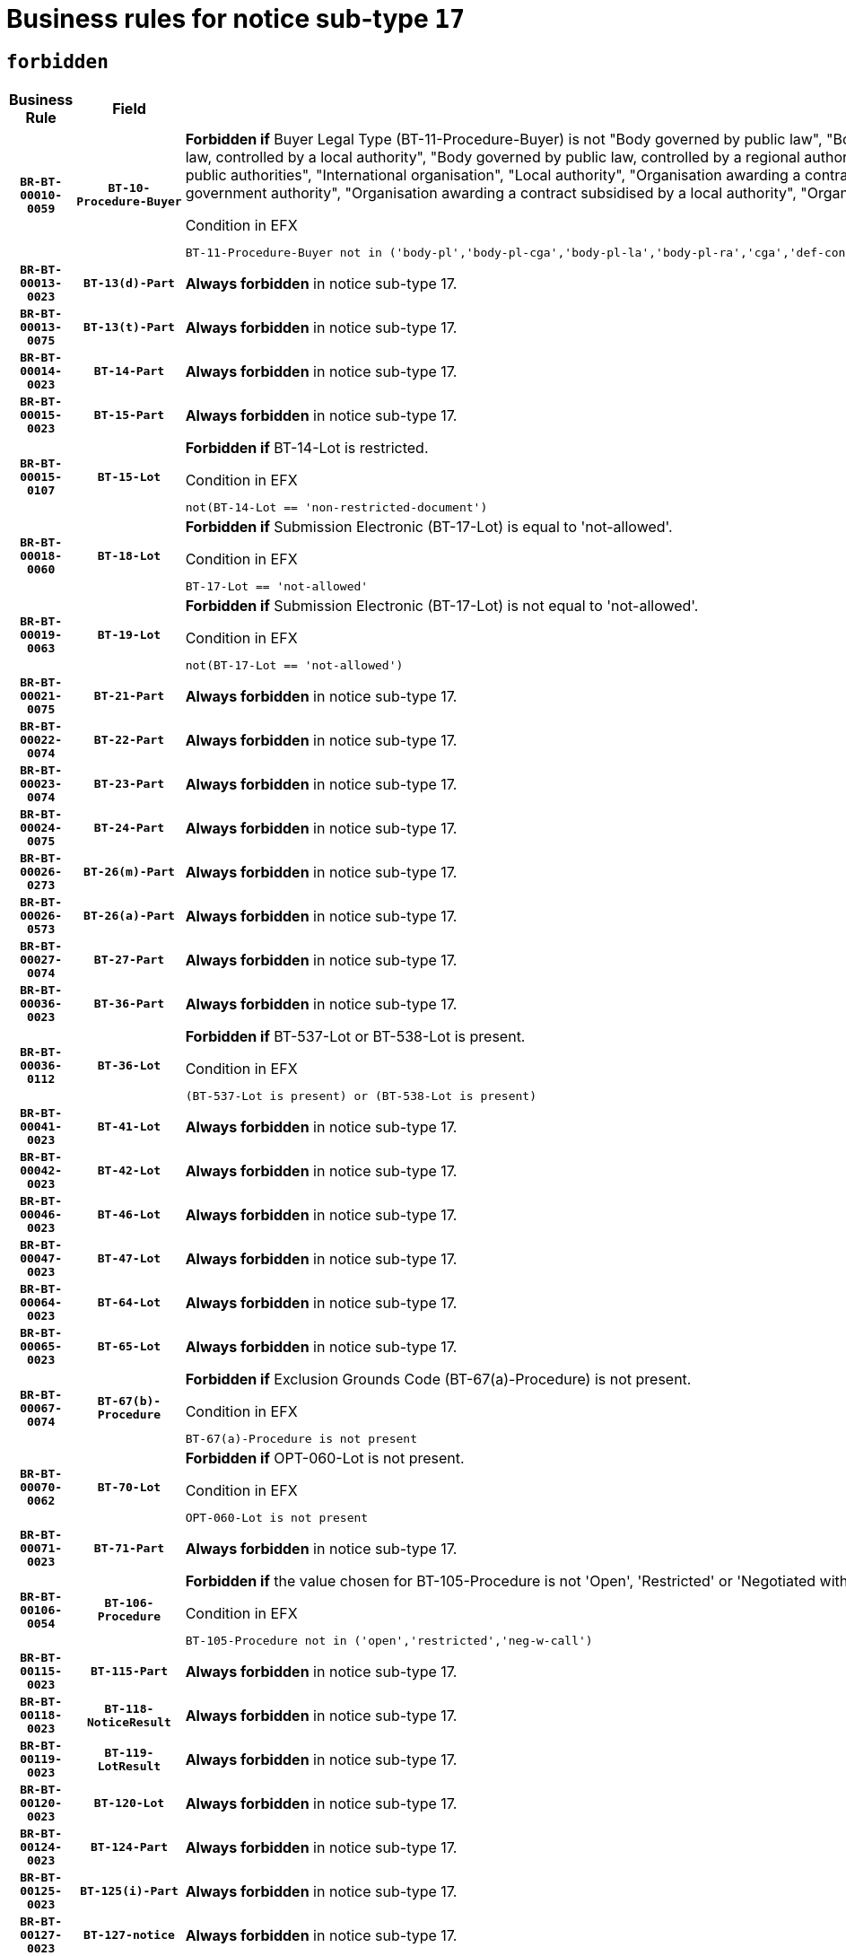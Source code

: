 = Business rules for notice sub-type `17`
:navtitle: Business Rules

== `forbidden`
[cols="<3,3,<6,>1", role="fixed-layout"]
|====
h| Business Rule h| Field h|Details h|Severity
h|`BR-BT-00010-0059`
h|`BT-10-Procedure-Buyer`
a|

*Forbidden if* Buyer Legal Type (BT-11-Procedure-Buyer) is not "Body governed by public law", "Body governed by public law, controlled by a central government authority", "Body governed by public law, controlled by a local authority", "Body governed by public law, controlled by a regional authority", "Central government authority", "Defence contractor", "EU institution, body or agency", "Group of public authorities", "International organisation", "Local authority", "Organisation awarding a contract subsidised by a contracting authority", "Organisation awarding a contract subsidised by a central government authority", "Organisation awarding a contract subsidised by a local authority", "Organisation awarding a contract subsidised by a regional authority" or "Regional authority".

.Condition in EFX
[source, EFX]
----
BT-11-Procedure-Buyer not in ('body-pl','body-pl-cga','body-pl-la','body-pl-ra','cga','def-cont','eu-ins-bod-ag','grp-p-aut','int-org','la','org-sub','org-sub-cga','org-sub-la','org-sub-ra','ra')
----
|`ERROR`
h|`BR-BT-00013-0023`
h|`BT-13(d)-Part`
a|

*Always forbidden* in notice sub-type 17.
|`ERROR`
h|`BR-BT-00013-0075`
h|`BT-13(t)-Part`
a|

*Always forbidden* in notice sub-type 17.
|`ERROR`
h|`BR-BT-00014-0023`
h|`BT-14-Part`
a|

*Always forbidden* in notice sub-type 17.
|`ERROR`
h|`BR-BT-00015-0023`
h|`BT-15-Part`
a|

*Always forbidden* in notice sub-type 17.
|`ERROR`
h|`BR-BT-00015-0107`
h|`BT-15-Lot`
a|

*Forbidden if* BT-14-Lot is restricted.

.Condition in EFX
[source, EFX]
----
not(BT-14-Lot == 'non-restricted-document')
----
|`ERROR`
h|`BR-BT-00018-0060`
h|`BT-18-Lot`
a|

*Forbidden if* Submission Electronic (BT-17-Lot) is equal to 'not-allowed'.

.Condition in EFX
[source, EFX]
----
BT-17-Lot == 'not-allowed'
----
|`ERROR`
h|`BR-BT-00019-0063`
h|`BT-19-Lot`
a|

*Forbidden if* Submission Electronic (BT-17-Lot) is not equal to 'not-allowed'.

.Condition in EFX
[source, EFX]
----
not(BT-17-Lot == 'not-allowed')
----
|`ERROR`
h|`BR-BT-00021-0075`
h|`BT-21-Part`
a|

*Always forbidden* in notice sub-type 17.
|`ERROR`
h|`BR-BT-00022-0074`
h|`BT-22-Part`
a|

*Always forbidden* in notice sub-type 17.
|`ERROR`
h|`BR-BT-00023-0074`
h|`BT-23-Part`
a|

*Always forbidden* in notice sub-type 17.
|`ERROR`
h|`BR-BT-00024-0075`
h|`BT-24-Part`
a|

*Always forbidden* in notice sub-type 17.
|`ERROR`
h|`BR-BT-00026-0273`
h|`BT-26(m)-Part`
a|

*Always forbidden* in notice sub-type 17.
|`ERROR`
h|`BR-BT-00026-0573`
h|`BT-26(a)-Part`
a|

*Always forbidden* in notice sub-type 17.
|`ERROR`
h|`BR-BT-00027-0074`
h|`BT-27-Part`
a|

*Always forbidden* in notice sub-type 17.
|`ERROR`
h|`BR-BT-00036-0023`
h|`BT-36-Part`
a|

*Always forbidden* in notice sub-type 17.
|`ERROR`
h|`BR-BT-00036-0112`
h|`BT-36-Lot`
a|

*Forbidden if* BT-537-Lot or BT-538-Lot is present.

.Condition in EFX
[source, EFX]
----
(BT-537-Lot is present) or (BT-538-Lot is present)
----
|`ERROR`
h|`BR-BT-00041-0023`
h|`BT-41-Lot`
a|

*Always forbidden* in notice sub-type 17.
|`ERROR`
h|`BR-BT-00042-0023`
h|`BT-42-Lot`
a|

*Always forbidden* in notice sub-type 17.
|`ERROR`
h|`BR-BT-00046-0023`
h|`BT-46-Lot`
a|

*Always forbidden* in notice sub-type 17.
|`ERROR`
h|`BR-BT-00047-0023`
h|`BT-47-Lot`
a|

*Always forbidden* in notice sub-type 17.
|`ERROR`
h|`BR-BT-00064-0023`
h|`BT-64-Lot`
a|

*Always forbidden* in notice sub-type 17.
|`ERROR`
h|`BR-BT-00065-0023`
h|`BT-65-Lot`
a|

*Always forbidden* in notice sub-type 17.
|`ERROR`
h|`BR-BT-00067-0074`
h|`BT-67(b)-Procedure`
a|

*Forbidden if* Exclusion Grounds Code (BT-67(a)-Procedure) is not present.

.Condition in EFX
[source, EFX]
----
BT-67(a)-Procedure is not present
----
|`ERROR`
h|`BR-BT-00070-0062`
h|`BT-70-Lot`
a|

*Forbidden if* OPT-060-Lot is not present.

.Condition in EFX
[source, EFX]
----
OPT-060-Lot is not present
----
|`ERROR`
h|`BR-BT-00071-0023`
h|`BT-71-Part`
a|

*Always forbidden* in notice sub-type 17.
|`ERROR`
h|`BR-BT-00106-0054`
h|`BT-106-Procedure`
a|

*Forbidden if* the value chosen for BT-105-Procedure is not 'Open', 'Restricted' or 'Negotiated with prior publication of a call for competition / competitive with negotiation'.

.Condition in EFX
[source, EFX]
----
BT-105-Procedure not in ('open','restricted','neg-w-call')
----
|`ERROR`
h|`BR-BT-00115-0023`
h|`BT-115-Part`
a|

*Always forbidden* in notice sub-type 17.
|`ERROR`
h|`BR-BT-00118-0023`
h|`BT-118-NoticeResult`
a|

*Always forbidden* in notice sub-type 17.
|`ERROR`
h|`BR-BT-00119-0023`
h|`BT-119-LotResult`
a|

*Always forbidden* in notice sub-type 17.
|`ERROR`
h|`BR-BT-00120-0023`
h|`BT-120-Lot`
a|

*Always forbidden* in notice sub-type 17.
|`ERROR`
h|`BR-BT-00124-0023`
h|`BT-124-Part`
a|

*Always forbidden* in notice sub-type 17.
|`ERROR`
h|`BR-BT-00125-0023`
h|`BT-125(i)-Part`
a|

*Always forbidden* in notice sub-type 17.
|`ERROR`
h|`BR-BT-00127-0023`
h|`BT-127-notice`
a|

*Always forbidden* in notice sub-type 17.
|`ERROR`
h|`BR-BT-00130-0023`
h|`BT-130-Lot`
a|

*Forbidden if* the value chosen for BT-105-Lot is equal to 'Open'.

.Condition in EFX
[source, EFX]
----
BT-105-Procedure == 'open'
----
|`ERROR`
h|`BR-BT-00131-0106`
h|`BT-131(d)-Lot`
a|

*Forbidden if* Deadline receipt Requests date (BT-1311(d)-Lot) is present.

.Condition in EFX
[source, EFX]
----
BT-1311(d)-Lot is present
----
|`ERROR`
h|`BR-BT-00131-0116`
h|`BT-131(t)-Lot`
a|

*Forbidden if* Deadline receipt Tenders date (BT-131(d)-Lot) is not present.

.Condition in EFX
[source, EFX]
----
BT-131(d)-Lot is not present
----
|`ERROR`
h|`BR-BT-00132-0106`
h|`BT-132(d)-Lot`
a|

*Forbidden if* the value chosen for BT-105-Lot is not equal to 'Open'.

.Condition in EFX
[source, EFX]
----
not(BT-105-Procedure == 'open')
----
|`ERROR`
h|`BR-BT-00132-0108`
h|`BT-132(t)-Lot`
a|

*Forbidden if* the value chosen for BT-105-Lot is not equal to 'Open'.

.Condition in EFX
[source, EFX]
----
not(BT-105-Procedure == 'open')
----
|`ERROR`
h|`BR-BT-00133-0055`
h|`BT-133-Lot`
a|

*Forbidden if* the value chosen for BT-105-Lot is not equal to 'Open'.

.Condition in EFX
[source, EFX]
----
not(BT-105-Procedure == 'open')
----
|`ERROR`
h|`BR-BT-00134-0023`
h|`BT-134-Lot`
a|

*Forbidden if* the value chosen for BT-105-Lot is not equal to 'Open'.

.Condition in EFX
[source, EFX]
----
not(BT-105-Procedure == 'open')
----
|`ERROR`
h|`BR-BT-00135-0023`
h|`BT-135-Procedure`
a|

*Always forbidden* in notice sub-type 17.
|`ERROR`
h|`BR-BT-00136-0023`
h|`BT-136-Procedure`
a|

*Always forbidden* in notice sub-type 17.
|`ERROR`
h|`BR-BT-00137-0023`
h|`BT-137-Part`
a|

*Always forbidden* in notice sub-type 17.
|`ERROR`
h|`BR-BT-00140-0073`
h|`BT-140-notice`
a|

*Forbidden if* Change Notice Version Identifier (BT-758-notice) is not present.

.Condition in EFX
[source, EFX]
----
BT-758-notice is not present
----
|`ERROR`
h|`BR-BT-00142-0023`
h|`BT-142-LotResult`
a|

*Always forbidden* in notice sub-type 17.
|`ERROR`
h|`BR-BT-00144-0023`
h|`BT-144-LotResult`
a|

*Always forbidden* in notice sub-type 17.
|`ERROR`
h|`BR-BT-00145-0023`
h|`BT-145-Contract`
a|

*Always forbidden* in notice sub-type 17.
|`ERROR`
h|`BR-BT-00150-0023`
h|`BT-150-Contract`
a|

*Always forbidden* in notice sub-type 17.
|`ERROR`
h|`BR-BT-00151-0023`
h|`BT-151-Contract`
a|

*Always forbidden* in notice sub-type 17.
|`ERROR`
h|`BR-BT-00156-0023`
h|`BT-156-NoticeResult`
a|

*Always forbidden* in notice sub-type 17.
|`ERROR`
h|`BR-BT-00160-0023`
h|`BT-160-Tender`
a|

*Always forbidden* in notice sub-type 17.
|`ERROR`
h|`BR-BT-00161-0023`
h|`BT-161-NoticeResult`
a|

*Always forbidden* in notice sub-type 17.
|`ERROR`
h|`BR-BT-00162-0023`
h|`BT-162-Tender`
a|

*Always forbidden* in notice sub-type 17.
|`ERROR`
h|`BR-BT-00163-0023`
h|`BT-163-Tender`
a|

*Always forbidden* in notice sub-type 17.
|`ERROR`
h|`BR-BT-00165-0023`
h|`BT-165-Organization-Company`
a|

*Always forbidden* in notice sub-type 17.
|`ERROR`
h|`BR-BT-00171-0023`
h|`BT-171-Tender`
a|

*Always forbidden* in notice sub-type 17.
|`ERROR`
h|`BR-BT-00191-0023`
h|`BT-191-Tender`
a|

*Always forbidden* in notice sub-type 17.
|`ERROR`
h|`BR-BT-00193-0023`
h|`BT-193-Tender`
a|

*Always forbidden* in notice sub-type 17.
|`ERROR`
h|`BR-BT-00195-0023`
h|`BT-195(BT-118)-NoticeResult`
a|

*Always forbidden* in notice sub-type 17.
|`ERROR`
h|`BR-BT-00195-0074`
h|`BT-195(BT-161)-NoticeResult`
a|

*Always forbidden* in notice sub-type 17.
|`ERROR`
h|`BR-BT-00195-0125`
h|`BT-195(BT-556)-NoticeResult`
a|

*Always forbidden* in notice sub-type 17.
|`ERROR`
h|`BR-BT-00195-0176`
h|`BT-195(BT-156)-NoticeResult`
a|

*Always forbidden* in notice sub-type 17.
|`ERROR`
h|`BR-BT-00195-0227`
h|`BT-195(BT-142)-LotResult`
a|

*Always forbidden* in notice sub-type 17.
|`ERROR`
h|`BR-BT-00195-0277`
h|`BT-195(BT-710)-LotResult`
a|

*Always forbidden* in notice sub-type 17.
|`ERROR`
h|`BR-BT-00195-0328`
h|`BT-195(BT-711)-LotResult`
a|

*Always forbidden* in notice sub-type 17.
|`ERROR`
h|`BR-BT-00195-0379`
h|`BT-195(BT-709)-LotResult`
a|

*Always forbidden* in notice sub-type 17.
|`ERROR`
h|`BR-BT-00195-0430`
h|`BT-195(BT-712)-LotResult`
a|

*Always forbidden* in notice sub-type 17.
|`ERROR`
h|`BR-BT-00195-0480`
h|`BT-195(BT-144)-LotResult`
a|

*Always forbidden* in notice sub-type 17.
|`ERROR`
h|`BR-BT-00195-0530`
h|`BT-195(BT-760)-LotResult`
a|

*Always forbidden* in notice sub-type 17.
|`ERROR`
h|`BR-BT-00195-0581`
h|`BT-195(BT-759)-LotResult`
a|

*Always forbidden* in notice sub-type 17.
|`ERROR`
h|`BR-BT-00195-0632`
h|`BT-195(BT-171)-Tender`
a|

*Always forbidden* in notice sub-type 17.
|`ERROR`
h|`BR-BT-00195-0683`
h|`BT-195(BT-193)-Tender`
a|

*Always forbidden* in notice sub-type 17.
|`ERROR`
h|`BR-BT-00195-0734`
h|`BT-195(BT-720)-Tender`
a|

*Always forbidden* in notice sub-type 17.
|`ERROR`
h|`BR-BT-00195-0785`
h|`BT-195(BT-162)-Tender`
a|

*Always forbidden* in notice sub-type 17.
|`ERROR`
h|`BR-BT-00195-0836`
h|`BT-195(BT-160)-Tender`
a|

*Always forbidden* in notice sub-type 17.
|`ERROR`
h|`BR-BT-00195-0887`
h|`BT-195(BT-163)-Tender`
a|

*Always forbidden* in notice sub-type 17.
|`ERROR`
h|`BR-BT-00195-0938`
h|`BT-195(BT-191)-Tender`
a|

*Always forbidden* in notice sub-type 17.
|`ERROR`
h|`BR-BT-00195-0989`
h|`BT-195(BT-553)-Tender`
a|

*Always forbidden* in notice sub-type 17.
|`ERROR`
h|`BR-BT-00195-1040`
h|`BT-195(BT-554)-Tender`
a|

*Always forbidden* in notice sub-type 17.
|`ERROR`
h|`BR-BT-00195-1091`
h|`BT-195(BT-555)-Tender`
a|

*Always forbidden* in notice sub-type 17.
|`ERROR`
h|`BR-BT-00195-1142`
h|`BT-195(BT-773)-Tender`
a|

*Always forbidden* in notice sub-type 17.
|`ERROR`
h|`BR-BT-00195-1193`
h|`BT-195(BT-731)-Tender`
a|

*Always forbidden* in notice sub-type 17.
|`ERROR`
h|`BR-BT-00195-1244`
h|`BT-195(BT-730)-Tender`
a|

*Always forbidden* in notice sub-type 17.
|`ERROR`
h|`BR-BT-00195-1448`
h|`BT-195(BT-09)-Procedure`
a|

*Always forbidden* in notice sub-type 17.
|`ERROR`
h|`BR-BT-00195-1499`
h|`BT-195(BT-105)-Procedure`
a|

*Always forbidden* in notice sub-type 17.
|`ERROR`
h|`BR-BT-00195-1550`
h|`BT-195(BT-88)-Procedure`
a|

*Always forbidden* in notice sub-type 17.
|`ERROR`
h|`BR-BT-00195-1601`
h|`BT-195(BT-106)-Procedure`
a|

*Always forbidden* in notice sub-type 17.
|`ERROR`
h|`BR-BT-00195-1652`
h|`BT-195(BT-1351)-Procedure`
a|

*Always forbidden* in notice sub-type 17.
|`ERROR`
h|`BR-BT-00195-1703`
h|`BT-195(BT-136)-Procedure`
a|

*Always forbidden* in notice sub-type 17.
|`ERROR`
h|`BR-BT-00195-1754`
h|`BT-195(BT-1252)-Procedure`
a|

*Always forbidden* in notice sub-type 17.
|`ERROR`
h|`BR-BT-00195-1805`
h|`BT-195(BT-135)-Procedure`
a|

*Always forbidden* in notice sub-type 17.
|`ERROR`
h|`BR-BT-00195-1856`
h|`BT-195(BT-733)-LotsGroup`
a|

*Always forbidden* in notice sub-type 17.
|`ERROR`
h|`BR-BT-00195-1907`
h|`BT-195(BT-543)-LotsGroup`
a|

*Always forbidden* in notice sub-type 17.
|`ERROR`
h|`BR-BT-00195-1958`
h|`BT-195(BT-5421)-LotsGroup`
a|

*Always forbidden* in notice sub-type 17.
|`ERROR`
h|`BR-BT-00195-2009`
h|`BT-195(BT-5422)-LotsGroup`
a|

*Always forbidden* in notice sub-type 17.
|`ERROR`
h|`BR-BT-00195-2060`
h|`BT-195(BT-5423)-LotsGroup`
a|

*Always forbidden* in notice sub-type 17.
|`ERROR`
h|`BR-BT-00195-2162`
h|`BT-195(BT-734)-LotsGroup`
a|

*Always forbidden* in notice sub-type 17.
|`ERROR`
h|`BR-BT-00195-2213`
h|`BT-195(BT-539)-LotsGroup`
a|

*Always forbidden* in notice sub-type 17.
|`ERROR`
h|`BR-BT-00195-2264`
h|`BT-195(BT-540)-LotsGroup`
a|

*Always forbidden* in notice sub-type 17.
|`ERROR`
h|`BR-BT-00195-2315`
h|`BT-195(BT-733)-Lot`
a|

*Always forbidden* in notice sub-type 17.
|`ERROR`
h|`BR-BT-00195-2366`
h|`BT-195(BT-543)-Lot`
a|

*Always forbidden* in notice sub-type 17.
|`ERROR`
h|`BR-BT-00195-2417`
h|`BT-195(BT-5421)-Lot`
a|

*Always forbidden* in notice sub-type 17.
|`ERROR`
h|`BR-BT-00195-2468`
h|`BT-195(BT-5422)-Lot`
a|

*Always forbidden* in notice sub-type 17.
|`ERROR`
h|`BR-BT-00195-2519`
h|`BT-195(BT-5423)-Lot`
a|

*Always forbidden* in notice sub-type 17.
|`ERROR`
h|`BR-BT-00195-2621`
h|`BT-195(BT-734)-Lot`
a|

*Always forbidden* in notice sub-type 17.
|`ERROR`
h|`BR-BT-00195-2672`
h|`BT-195(BT-539)-Lot`
a|

*Always forbidden* in notice sub-type 17.
|`ERROR`
h|`BR-BT-00195-2723`
h|`BT-195(BT-540)-Lot`
a|

*Always forbidden* in notice sub-type 17.
|`ERROR`
h|`BR-BT-00195-2827`
h|`BT-195(BT-635)-LotResult`
a|

*Always forbidden* in notice sub-type 17.
|`ERROR`
h|`BR-BT-00195-2877`
h|`BT-195(BT-636)-LotResult`
a|

*Always forbidden* in notice sub-type 17.
|`ERROR`
h|`BR-BT-00195-2981`
h|`BT-195(BT-1118)-NoticeResult`
a|

*Always forbidden* in notice sub-type 17.
|`ERROR`
h|`BR-BT-00195-3033`
h|`BT-195(BT-1561)-NoticeResult`
a|

*Always forbidden* in notice sub-type 17.
|`ERROR`
h|`BR-BT-00195-3087`
h|`BT-195(BT-660)-LotResult`
a|

*Always forbidden* in notice sub-type 17.
|`ERROR`
h|`BR-BT-00195-3222`
h|`BT-195(BT-541)-LotsGroup-Weight`
a|

*Always forbidden* in notice sub-type 17.
|`ERROR`
h|`BR-BT-00195-3272`
h|`BT-195(BT-541)-Lot-Weight`
a|

*Always forbidden* in notice sub-type 17.
|`ERROR`
h|`BR-BT-00195-3322`
h|`BT-195(BT-541)-LotsGroup-Fixed`
a|

*Always forbidden* in notice sub-type 17.
|`ERROR`
h|`BR-BT-00195-3372`
h|`BT-195(BT-541)-Lot-Fixed`
a|

*Always forbidden* in notice sub-type 17.
|`ERROR`
h|`BR-BT-00195-3422`
h|`BT-195(BT-541)-LotsGroup-Threshold`
a|

*Always forbidden* in notice sub-type 17.
|`ERROR`
h|`BR-BT-00195-3472`
h|`BT-195(BT-541)-Lot-Threshold`
a|

*Always forbidden* in notice sub-type 17.
|`ERROR`
h|`BR-BT-00196-0023`
h|`BT-196(BT-118)-NoticeResult`
a|

*Always forbidden* in notice sub-type 17.
|`ERROR`
h|`BR-BT-00196-0075`
h|`BT-196(BT-161)-NoticeResult`
a|

*Always forbidden* in notice sub-type 17.
|`ERROR`
h|`BR-BT-00196-0127`
h|`BT-196(BT-556)-NoticeResult`
a|

*Always forbidden* in notice sub-type 17.
|`ERROR`
h|`BR-BT-00196-0179`
h|`BT-196(BT-156)-NoticeResult`
a|

*Always forbidden* in notice sub-type 17.
|`ERROR`
h|`BR-BT-00196-0231`
h|`BT-196(BT-142)-LotResult`
a|

*Always forbidden* in notice sub-type 17.
|`ERROR`
h|`BR-BT-00196-0283`
h|`BT-196(BT-710)-LotResult`
a|

*Always forbidden* in notice sub-type 17.
|`ERROR`
h|`BR-BT-00196-0335`
h|`BT-196(BT-711)-LotResult`
a|

*Always forbidden* in notice sub-type 17.
|`ERROR`
h|`BR-BT-00196-0387`
h|`BT-196(BT-709)-LotResult`
a|

*Always forbidden* in notice sub-type 17.
|`ERROR`
h|`BR-BT-00196-0439`
h|`BT-196(BT-712)-LotResult`
a|

*Always forbidden* in notice sub-type 17.
|`ERROR`
h|`BR-BT-00196-0491`
h|`BT-196(BT-144)-LotResult`
a|

*Always forbidden* in notice sub-type 17.
|`ERROR`
h|`BR-BT-00196-0543`
h|`BT-196(BT-760)-LotResult`
a|

*Always forbidden* in notice sub-type 17.
|`ERROR`
h|`BR-BT-00196-0595`
h|`BT-196(BT-759)-LotResult`
a|

*Always forbidden* in notice sub-type 17.
|`ERROR`
h|`BR-BT-00196-0647`
h|`BT-196(BT-171)-Tender`
a|

*Always forbidden* in notice sub-type 17.
|`ERROR`
h|`BR-BT-00196-0699`
h|`BT-196(BT-193)-Tender`
a|

*Always forbidden* in notice sub-type 17.
|`ERROR`
h|`BR-BT-00196-0751`
h|`BT-196(BT-720)-Tender`
a|

*Always forbidden* in notice sub-type 17.
|`ERROR`
h|`BR-BT-00196-0803`
h|`BT-196(BT-162)-Tender`
a|

*Always forbidden* in notice sub-type 17.
|`ERROR`
h|`BR-BT-00196-0855`
h|`BT-196(BT-160)-Tender`
a|

*Always forbidden* in notice sub-type 17.
|`ERROR`
h|`BR-BT-00196-0907`
h|`BT-196(BT-163)-Tender`
a|

*Always forbidden* in notice sub-type 17.
|`ERROR`
h|`BR-BT-00196-0959`
h|`BT-196(BT-191)-Tender`
a|

*Always forbidden* in notice sub-type 17.
|`ERROR`
h|`BR-BT-00196-1011`
h|`BT-196(BT-553)-Tender`
a|

*Always forbidden* in notice sub-type 17.
|`ERROR`
h|`BR-BT-00196-1063`
h|`BT-196(BT-554)-Tender`
a|

*Always forbidden* in notice sub-type 17.
|`ERROR`
h|`BR-BT-00196-1115`
h|`BT-196(BT-555)-Tender`
a|

*Always forbidden* in notice sub-type 17.
|`ERROR`
h|`BR-BT-00196-1167`
h|`BT-196(BT-773)-Tender`
a|

*Always forbidden* in notice sub-type 17.
|`ERROR`
h|`BR-BT-00196-1219`
h|`BT-196(BT-731)-Tender`
a|

*Always forbidden* in notice sub-type 17.
|`ERROR`
h|`BR-BT-00196-1271`
h|`BT-196(BT-730)-Tender`
a|

*Always forbidden* in notice sub-type 17.
|`ERROR`
h|`BR-BT-00196-1479`
h|`BT-196(BT-09)-Procedure`
a|

*Always forbidden* in notice sub-type 17.
|`ERROR`
h|`BR-BT-00196-1531`
h|`BT-196(BT-105)-Procedure`
a|

*Always forbidden* in notice sub-type 17.
|`ERROR`
h|`BR-BT-00196-1583`
h|`BT-196(BT-88)-Procedure`
a|

*Always forbidden* in notice sub-type 17.
|`ERROR`
h|`BR-BT-00196-1635`
h|`BT-196(BT-106)-Procedure`
a|

*Always forbidden* in notice sub-type 17.
|`ERROR`
h|`BR-BT-00196-1687`
h|`BT-196(BT-1351)-Procedure`
a|

*Always forbidden* in notice sub-type 17.
|`ERROR`
h|`BR-BT-00196-1739`
h|`BT-196(BT-136)-Procedure`
a|

*Always forbidden* in notice sub-type 17.
|`ERROR`
h|`BR-BT-00196-1791`
h|`BT-196(BT-1252)-Procedure`
a|

*Always forbidden* in notice sub-type 17.
|`ERROR`
h|`BR-BT-00196-1843`
h|`BT-196(BT-135)-Procedure`
a|

*Always forbidden* in notice sub-type 17.
|`ERROR`
h|`BR-BT-00196-1895`
h|`BT-196(BT-733)-LotsGroup`
a|

*Always forbidden* in notice sub-type 17.
|`ERROR`
h|`BR-BT-00196-1947`
h|`BT-196(BT-543)-LotsGroup`
a|

*Always forbidden* in notice sub-type 17.
|`ERROR`
h|`BR-BT-00196-1999`
h|`BT-196(BT-5421)-LotsGroup`
a|

*Always forbidden* in notice sub-type 17.
|`ERROR`
h|`BR-BT-00196-2051`
h|`BT-196(BT-5422)-LotsGroup`
a|

*Always forbidden* in notice sub-type 17.
|`ERROR`
h|`BR-BT-00196-2103`
h|`BT-196(BT-5423)-LotsGroup`
a|

*Always forbidden* in notice sub-type 17.
|`ERROR`
h|`BR-BT-00196-2207`
h|`BT-196(BT-734)-LotsGroup`
a|

*Always forbidden* in notice sub-type 17.
|`ERROR`
h|`BR-BT-00196-2259`
h|`BT-196(BT-539)-LotsGroup`
a|

*Always forbidden* in notice sub-type 17.
|`ERROR`
h|`BR-BT-00196-2311`
h|`BT-196(BT-540)-LotsGroup`
a|

*Always forbidden* in notice sub-type 17.
|`ERROR`
h|`BR-BT-00196-2363`
h|`BT-196(BT-733)-Lot`
a|

*Always forbidden* in notice sub-type 17.
|`ERROR`
h|`BR-BT-00196-2415`
h|`BT-196(BT-543)-Lot`
a|

*Always forbidden* in notice sub-type 17.
|`ERROR`
h|`BR-BT-00196-2467`
h|`BT-196(BT-5421)-Lot`
a|

*Always forbidden* in notice sub-type 17.
|`ERROR`
h|`BR-BT-00196-2519`
h|`BT-196(BT-5422)-Lot`
a|

*Always forbidden* in notice sub-type 17.
|`ERROR`
h|`BR-BT-00196-2571`
h|`BT-196(BT-5423)-Lot`
a|

*Always forbidden* in notice sub-type 17.
|`ERROR`
h|`BR-BT-00196-2675`
h|`BT-196(BT-734)-Lot`
a|

*Always forbidden* in notice sub-type 17.
|`ERROR`
h|`BR-BT-00196-2727`
h|`BT-196(BT-539)-Lot`
a|

*Always forbidden* in notice sub-type 17.
|`ERROR`
h|`BR-BT-00196-2779`
h|`BT-196(BT-540)-Lot`
a|

*Always forbidden* in notice sub-type 17.
|`ERROR`
h|`BR-BT-00196-3546`
h|`BT-196(BT-635)-LotResult`
a|

*Always forbidden* in notice sub-type 17.
|`ERROR`
h|`BR-BT-00196-3596`
h|`BT-196(BT-636)-LotResult`
a|

*Always forbidden* in notice sub-type 17.
|`ERROR`
h|`BR-BT-00196-3674`
h|`BT-196(BT-1118)-NoticeResult`
a|

*Always forbidden* in notice sub-type 17.
|`ERROR`
h|`BR-BT-00196-3734`
h|`BT-196(BT-1561)-NoticeResult`
a|

*Always forbidden* in notice sub-type 17.
|`ERROR`
h|`BR-BT-00196-4093`
h|`BT-196(BT-660)-LotResult`
a|

*Always forbidden* in notice sub-type 17.
|`ERROR`
h|`BR-BT-00196-4222`
h|`BT-196(BT-541)-LotsGroup-Weight`
a|

*Always forbidden* in notice sub-type 17.
|`ERROR`
h|`BR-BT-00196-4267`
h|`BT-196(BT-541)-Lot-Weight`
a|

*Always forbidden* in notice sub-type 17.
|`ERROR`
h|`BR-BT-00196-4322`
h|`BT-196(BT-541)-LotsGroup-Fixed`
a|

*Always forbidden* in notice sub-type 17.
|`ERROR`
h|`BR-BT-00196-4367`
h|`BT-196(BT-541)-Lot-Fixed`
a|

*Always forbidden* in notice sub-type 17.
|`ERROR`
h|`BR-BT-00196-4422`
h|`BT-196(BT-541)-LotsGroup-Threshold`
a|

*Always forbidden* in notice sub-type 17.
|`ERROR`
h|`BR-BT-00196-4467`
h|`BT-196(BT-541)-Lot-Threshold`
a|

*Always forbidden* in notice sub-type 17.
|`ERROR`
h|`BR-BT-00197-0023`
h|`BT-197(BT-118)-NoticeResult`
a|

*Always forbidden* in notice sub-type 17.
|`ERROR`
h|`BR-BT-00197-0074`
h|`BT-197(BT-161)-NoticeResult`
a|

*Always forbidden* in notice sub-type 17.
|`ERROR`
h|`BR-BT-00197-0125`
h|`BT-197(BT-556)-NoticeResult`
a|

*Always forbidden* in notice sub-type 17.
|`ERROR`
h|`BR-BT-00197-0176`
h|`BT-197(BT-156)-NoticeResult`
a|

*Always forbidden* in notice sub-type 17.
|`ERROR`
h|`BR-BT-00197-0227`
h|`BT-197(BT-142)-LotResult`
a|

*Always forbidden* in notice sub-type 17.
|`ERROR`
h|`BR-BT-00197-0278`
h|`BT-197(BT-710)-LotResult`
a|

*Always forbidden* in notice sub-type 17.
|`ERROR`
h|`BR-BT-00197-0329`
h|`BT-197(BT-711)-LotResult`
a|

*Always forbidden* in notice sub-type 17.
|`ERROR`
h|`BR-BT-00197-0380`
h|`BT-197(BT-709)-LotResult`
a|

*Always forbidden* in notice sub-type 17.
|`ERROR`
h|`BR-BT-00197-0431`
h|`BT-197(BT-712)-LotResult`
a|

*Always forbidden* in notice sub-type 17.
|`ERROR`
h|`BR-BT-00197-0482`
h|`BT-197(BT-144)-LotResult`
a|

*Always forbidden* in notice sub-type 17.
|`ERROR`
h|`BR-BT-00197-0533`
h|`BT-197(BT-760)-LotResult`
a|

*Always forbidden* in notice sub-type 17.
|`ERROR`
h|`BR-BT-00197-0584`
h|`BT-197(BT-759)-LotResult`
a|

*Always forbidden* in notice sub-type 17.
|`ERROR`
h|`BR-BT-00197-0635`
h|`BT-197(BT-171)-Tender`
a|

*Always forbidden* in notice sub-type 17.
|`ERROR`
h|`BR-BT-00197-0686`
h|`BT-197(BT-193)-Tender`
a|

*Always forbidden* in notice sub-type 17.
|`ERROR`
h|`BR-BT-00197-0737`
h|`BT-197(BT-720)-Tender`
a|

*Always forbidden* in notice sub-type 17.
|`ERROR`
h|`BR-BT-00197-0788`
h|`BT-197(BT-162)-Tender`
a|

*Always forbidden* in notice sub-type 17.
|`ERROR`
h|`BR-BT-00197-0839`
h|`BT-197(BT-160)-Tender`
a|

*Always forbidden* in notice sub-type 17.
|`ERROR`
h|`BR-BT-00197-0890`
h|`BT-197(BT-163)-Tender`
a|

*Always forbidden* in notice sub-type 17.
|`ERROR`
h|`BR-BT-00197-0941`
h|`BT-197(BT-191)-Tender`
a|

*Always forbidden* in notice sub-type 17.
|`ERROR`
h|`BR-BT-00197-0992`
h|`BT-197(BT-553)-Tender`
a|

*Always forbidden* in notice sub-type 17.
|`ERROR`
h|`BR-BT-00197-1043`
h|`BT-197(BT-554)-Tender`
a|

*Always forbidden* in notice sub-type 17.
|`ERROR`
h|`BR-BT-00197-1094`
h|`BT-197(BT-555)-Tender`
a|

*Always forbidden* in notice sub-type 17.
|`ERROR`
h|`BR-BT-00197-1145`
h|`BT-197(BT-773)-Tender`
a|

*Always forbidden* in notice sub-type 17.
|`ERROR`
h|`BR-BT-00197-1196`
h|`BT-197(BT-731)-Tender`
a|

*Always forbidden* in notice sub-type 17.
|`ERROR`
h|`BR-BT-00197-1247`
h|`BT-197(BT-730)-Tender`
a|

*Always forbidden* in notice sub-type 17.
|`ERROR`
h|`BR-BT-00197-1451`
h|`BT-197(BT-09)-Procedure`
a|

*Always forbidden* in notice sub-type 17.
|`ERROR`
h|`BR-BT-00197-1502`
h|`BT-197(BT-105)-Procedure`
a|

*Always forbidden* in notice sub-type 17.
|`ERROR`
h|`BR-BT-00197-1553`
h|`BT-197(BT-88)-Procedure`
a|

*Always forbidden* in notice sub-type 17.
|`ERROR`
h|`BR-BT-00197-1604`
h|`BT-197(BT-106)-Procedure`
a|

*Always forbidden* in notice sub-type 17.
|`ERROR`
h|`BR-BT-00197-1655`
h|`BT-197(BT-1351)-Procedure`
a|

*Always forbidden* in notice sub-type 17.
|`ERROR`
h|`BR-BT-00197-1706`
h|`BT-197(BT-136)-Procedure`
a|

*Always forbidden* in notice sub-type 17.
|`ERROR`
h|`BR-BT-00197-1757`
h|`BT-197(BT-1252)-Procedure`
a|

*Always forbidden* in notice sub-type 17.
|`ERROR`
h|`BR-BT-00197-1808`
h|`BT-197(BT-135)-Procedure`
a|

*Always forbidden* in notice sub-type 17.
|`ERROR`
h|`BR-BT-00197-1859`
h|`BT-197(BT-733)-LotsGroup`
a|

*Always forbidden* in notice sub-type 17.
|`ERROR`
h|`BR-BT-00197-1910`
h|`BT-197(BT-543)-LotsGroup`
a|

*Always forbidden* in notice sub-type 17.
|`ERROR`
h|`BR-BT-00197-1961`
h|`BT-197(BT-5421)-LotsGroup`
a|

*Always forbidden* in notice sub-type 17.
|`ERROR`
h|`BR-BT-00197-2012`
h|`BT-197(BT-5422)-LotsGroup`
a|

*Always forbidden* in notice sub-type 17.
|`ERROR`
h|`BR-BT-00197-2063`
h|`BT-197(BT-5423)-LotsGroup`
a|

*Always forbidden* in notice sub-type 17.
|`ERROR`
h|`BR-BT-00197-2165`
h|`BT-197(BT-734)-LotsGroup`
a|

*Always forbidden* in notice sub-type 17.
|`ERROR`
h|`BR-BT-00197-2216`
h|`BT-197(BT-539)-LotsGroup`
a|

*Always forbidden* in notice sub-type 17.
|`ERROR`
h|`BR-BT-00197-2267`
h|`BT-197(BT-540)-LotsGroup`
a|

*Always forbidden* in notice sub-type 17.
|`ERROR`
h|`BR-BT-00197-2318`
h|`BT-197(BT-733)-Lot`
a|

*Always forbidden* in notice sub-type 17.
|`ERROR`
h|`BR-BT-00197-2369`
h|`BT-197(BT-543)-Lot`
a|

*Always forbidden* in notice sub-type 17.
|`ERROR`
h|`BR-BT-00197-2420`
h|`BT-197(BT-5421)-Lot`
a|

*Always forbidden* in notice sub-type 17.
|`ERROR`
h|`BR-BT-00197-2471`
h|`BT-197(BT-5422)-Lot`
a|

*Always forbidden* in notice sub-type 17.
|`ERROR`
h|`BR-BT-00197-2522`
h|`BT-197(BT-5423)-Lot`
a|

*Always forbidden* in notice sub-type 17.
|`ERROR`
h|`BR-BT-00197-2624`
h|`BT-197(BT-734)-Lot`
a|

*Always forbidden* in notice sub-type 17.
|`ERROR`
h|`BR-BT-00197-2675`
h|`BT-197(BT-539)-Lot`
a|

*Always forbidden* in notice sub-type 17.
|`ERROR`
h|`BR-BT-00197-2726`
h|`BT-197(BT-540)-Lot`
a|

*Always forbidden* in notice sub-type 17.
|`ERROR`
h|`BR-BT-00197-3548`
h|`BT-197(BT-635)-LotResult`
a|

*Always forbidden* in notice sub-type 17.
|`ERROR`
h|`BR-BT-00197-3598`
h|`BT-197(BT-636)-LotResult`
a|

*Always forbidden* in notice sub-type 17.
|`ERROR`
h|`BR-BT-00197-3676`
h|`BT-197(BT-1118)-NoticeResult`
a|

*Always forbidden* in notice sub-type 17.
|`ERROR`
h|`BR-BT-00197-3737`
h|`BT-197(BT-1561)-NoticeResult`
a|

*Always forbidden* in notice sub-type 17.
|`ERROR`
h|`BR-BT-00197-4099`
h|`BT-197(BT-660)-LotResult`
a|

*Always forbidden* in notice sub-type 17.
|`ERROR`
h|`BR-BT-00197-4222`
h|`BT-197(BT-541)-LotsGroup-Weight`
a|

*Always forbidden* in notice sub-type 17.
|`ERROR`
h|`BR-BT-00197-4267`
h|`BT-197(BT-541)-Lot-Weight`
a|

*Always forbidden* in notice sub-type 17.
|`ERROR`
h|`BR-BT-00197-4833`
h|`BT-197(BT-541)-LotsGroup-Fixed`
a|

*Always forbidden* in notice sub-type 17.
|`ERROR`
h|`BR-BT-00197-4868`
h|`BT-197(BT-541)-Lot-Fixed`
a|

*Always forbidden* in notice sub-type 17.
|`ERROR`
h|`BR-BT-00197-4903`
h|`BT-197(BT-541)-LotsGroup-Threshold`
a|

*Always forbidden* in notice sub-type 17.
|`ERROR`
h|`BR-BT-00197-4938`
h|`BT-197(BT-541)-Lot-Threshold`
a|

*Always forbidden* in notice sub-type 17.
|`ERROR`
h|`BR-BT-00198-0023`
h|`BT-198(BT-118)-NoticeResult`
a|

*Always forbidden* in notice sub-type 17.
|`ERROR`
h|`BR-BT-00198-0075`
h|`BT-198(BT-161)-NoticeResult`
a|

*Always forbidden* in notice sub-type 17.
|`ERROR`
h|`BR-BT-00198-0127`
h|`BT-198(BT-556)-NoticeResult`
a|

*Always forbidden* in notice sub-type 17.
|`ERROR`
h|`BR-BT-00198-0179`
h|`BT-198(BT-156)-NoticeResult`
a|

*Always forbidden* in notice sub-type 17.
|`ERROR`
h|`BR-BT-00198-0231`
h|`BT-198(BT-142)-LotResult`
a|

*Always forbidden* in notice sub-type 17.
|`ERROR`
h|`BR-BT-00198-0283`
h|`BT-198(BT-710)-LotResult`
a|

*Always forbidden* in notice sub-type 17.
|`ERROR`
h|`BR-BT-00198-0335`
h|`BT-198(BT-711)-LotResult`
a|

*Always forbidden* in notice sub-type 17.
|`ERROR`
h|`BR-BT-00198-0387`
h|`BT-198(BT-709)-LotResult`
a|

*Always forbidden* in notice sub-type 17.
|`ERROR`
h|`BR-BT-00198-0439`
h|`BT-198(BT-712)-LotResult`
a|

*Always forbidden* in notice sub-type 17.
|`ERROR`
h|`BR-BT-00198-0491`
h|`BT-198(BT-144)-LotResult`
a|

*Always forbidden* in notice sub-type 17.
|`ERROR`
h|`BR-BT-00198-0543`
h|`BT-198(BT-760)-LotResult`
a|

*Always forbidden* in notice sub-type 17.
|`ERROR`
h|`BR-BT-00198-0595`
h|`BT-198(BT-759)-LotResult`
a|

*Always forbidden* in notice sub-type 17.
|`ERROR`
h|`BR-BT-00198-0647`
h|`BT-198(BT-171)-Tender`
a|

*Always forbidden* in notice sub-type 17.
|`ERROR`
h|`BR-BT-00198-0699`
h|`BT-198(BT-193)-Tender`
a|

*Always forbidden* in notice sub-type 17.
|`ERROR`
h|`BR-BT-00198-0751`
h|`BT-198(BT-720)-Tender`
a|

*Always forbidden* in notice sub-type 17.
|`ERROR`
h|`BR-BT-00198-0803`
h|`BT-198(BT-162)-Tender`
a|

*Always forbidden* in notice sub-type 17.
|`ERROR`
h|`BR-BT-00198-0855`
h|`BT-198(BT-160)-Tender`
a|

*Always forbidden* in notice sub-type 17.
|`ERROR`
h|`BR-BT-00198-0907`
h|`BT-198(BT-163)-Tender`
a|

*Always forbidden* in notice sub-type 17.
|`ERROR`
h|`BR-BT-00198-0959`
h|`BT-198(BT-191)-Tender`
a|

*Always forbidden* in notice sub-type 17.
|`ERROR`
h|`BR-BT-00198-1011`
h|`BT-198(BT-553)-Tender`
a|

*Always forbidden* in notice sub-type 17.
|`ERROR`
h|`BR-BT-00198-1063`
h|`BT-198(BT-554)-Tender`
a|

*Always forbidden* in notice sub-type 17.
|`ERROR`
h|`BR-BT-00198-1115`
h|`BT-198(BT-555)-Tender`
a|

*Always forbidden* in notice sub-type 17.
|`ERROR`
h|`BR-BT-00198-1167`
h|`BT-198(BT-773)-Tender`
a|

*Always forbidden* in notice sub-type 17.
|`ERROR`
h|`BR-BT-00198-1219`
h|`BT-198(BT-731)-Tender`
a|

*Always forbidden* in notice sub-type 17.
|`ERROR`
h|`BR-BT-00198-1271`
h|`BT-198(BT-730)-Tender`
a|

*Always forbidden* in notice sub-type 17.
|`ERROR`
h|`BR-BT-00198-1479`
h|`BT-198(BT-09)-Procedure`
a|

*Always forbidden* in notice sub-type 17.
|`ERROR`
h|`BR-BT-00198-1531`
h|`BT-198(BT-105)-Procedure`
a|

*Always forbidden* in notice sub-type 17.
|`ERROR`
h|`BR-BT-00198-1583`
h|`BT-198(BT-88)-Procedure`
a|

*Always forbidden* in notice sub-type 17.
|`ERROR`
h|`BR-BT-00198-1635`
h|`BT-198(BT-106)-Procedure`
a|

*Always forbidden* in notice sub-type 17.
|`ERROR`
h|`BR-BT-00198-1687`
h|`BT-198(BT-1351)-Procedure`
a|

*Always forbidden* in notice sub-type 17.
|`ERROR`
h|`BR-BT-00198-1739`
h|`BT-198(BT-136)-Procedure`
a|

*Always forbidden* in notice sub-type 17.
|`ERROR`
h|`BR-BT-00198-1791`
h|`BT-198(BT-1252)-Procedure`
a|

*Always forbidden* in notice sub-type 17.
|`ERROR`
h|`BR-BT-00198-1843`
h|`BT-198(BT-135)-Procedure`
a|

*Always forbidden* in notice sub-type 17.
|`ERROR`
h|`BR-BT-00198-1895`
h|`BT-198(BT-733)-LotsGroup`
a|

*Always forbidden* in notice sub-type 17.
|`ERROR`
h|`BR-BT-00198-1947`
h|`BT-198(BT-543)-LotsGroup`
a|

*Always forbidden* in notice sub-type 17.
|`ERROR`
h|`BR-BT-00198-1999`
h|`BT-198(BT-5421)-LotsGroup`
a|

*Always forbidden* in notice sub-type 17.
|`ERROR`
h|`BR-BT-00198-2051`
h|`BT-198(BT-5422)-LotsGroup`
a|

*Always forbidden* in notice sub-type 17.
|`ERROR`
h|`BR-BT-00198-2103`
h|`BT-198(BT-5423)-LotsGroup`
a|

*Always forbidden* in notice sub-type 17.
|`ERROR`
h|`BR-BT-00198-2207`
h|`BT-198(BT-734)-LotsGroup`
a|

*Always forbidden* in notice sub-type 17.
|`ERROR`
h|`BR-BT-00198-2259`
h|`BT-198(BT-539)-LotsGroup`
a|

*Always forbidden* in notice sub-type 17.
|`ERROR`
h|`BR-BT-00198-2311`
h|`BT-198(BT-540)-LotsGroup`
a|

*Always forbidden* in notice sub-type 17.
|`ERROR`
h|`BR-BT-00198-2363`
h|`BT-198(BT-733)-Lot`
a|

*Always forbidden* in notice sub-type 17.
|`ERROR`
h|`BR-BT-00198-2415`
h|`BT-198(BT-543)-Lot`
a|

*Always forbidden* in notice sub-type 17.
|`ERROR`
h|`BR-BT-00198-2467`
h|`BT-198(BT-5421)-Lot`
a|

*Always forbidden* in notice sub-type 17.
|`ERROR`
h|`BR-BT-00198-2519`
h|`BT-198(BT-5422)-Lot`
a|

*Always forbidden* in notice sub-type 17.
|`ERROR`
h|`BR-BT-00198-2571`
h|`BT-198(BT-5423)-Lot`
a|

*Always forbidden* in notice sub-type 17.
|`ERROR`
h|`BR-BT-00198-2675`
h|`BT-198(BT-734)-Lot`
a|

*Always forbidden* in notice sub-type 17.
|`ERROR`
h|`BR-BT-00198-2727`
h|`BT-198(BT-539)-Lot`
a|

*Always forbidden* in notice sub-type 17.
|`ERROR`
h|`BR-BT-00198-2779`
h|`BT-198(BT-540)-Lot`
a|

*Always forbidden* in notice sub-type 17.
|`ERROR`
h|`BR-BT-00198-4124`
h|`BT-198(BT-635)-LotResult`
a|

*Always forbidden* in notice sub-type 17.
|`ERROR`
h|`BR-BT-00198-4174`
h|`BT-198(BT-636)-LotResult`
a|

*Always forbidden* in notice sub-type 17.
|`ERROR`
h|`BR-BT-00198-4252`
h|`BT-198(BT-1118)-NoticeResult`
a|

*Always forbidden* in notice sub-type 17.
|`ERROR`
h|`BR-BT-00198-4316`
h|`BT-198(BT-1561)-NoticeResult`
a|

*Always forbidden* in notice sub-type 17.
|`ERROR`
h|`BR-BT-00198-4679`
h|`BT-198(BT-660)-LotResult`
a|

*Always forbidden* in notice sub-type 17.
|`ERROR`
h|`BR-BT-00198-4822`
h|`BT-198(BT-541)-LotsGroup-Weight`
a|

*Always forbidden* in notice sub-type 17.
|`ERROR`
h|`BR-BT-00198-4867`
h|`BT-198(BT-541)-Lot-Weight`
a|

*Always forbidden* in notice sub-type 17.
|`ERROR`
h|`BR-BT-00198-4922`
h|`BT-198(BT-541)-LotsGroup-Fixed`
a|

*Always forbidden* in notice sub-type 17.
|`ERROR`
h|`BR-BT-00198-4967`
h|`BT-198(BT-541)-Lot-Fixed`
a|

*Always forbidden* in notice sub-type 17.
|`ERROR`
h|`BR-BT-00198-5022`
h|`BT-198(BT-541)-LotsGroup-Threshold`
a|

*Always forbidden* in notice sub-type 17.
|`ERROR`
h|`BR-BT-00198-5067`
h|`BT-198(BT-541)-Lot-Threshold`
a|

*Always forbidden* in notice sub-type 17.
|`ERROR`
h|`BR-BT-00200-0023`
h|`BT-200-Contract`
a|

*Always forbidden* in notice sub-type 17.
|`ERROR`
h|`BR-BT-00201-0023`
h|`BT-201-Contract`
a|

*Always forbidden* in notice sub-type 17.
|`ERROR`
h|`BR-BT-00202-0023`
h|`BT-202-Contract`
a|

*Always forbidden* in notice sub-type 17.
|`ERROR`
h|`BR-BT-00262-0073`
h|`BT-262-Part`
a|

*Always forbidden* in notice sub-type 17.
|`ERROR`
h|`BR-BT-00263-0073`
h|`BT-263-Part`
a|

*Always forbidden* in notice sub-type 17.
|`ERROR`
h|`BR-BT-00300-0075`
h|`BT-300-Part`
a|

*Always forbidden* in notice sub-type 17.
|`ERROR`
h|`BR-BT-00500-0127`
h|`BT-500-UBO`
a|

*Always forbidden* in notice sub-type 17.
|`ERROR`
h|`BR-BT-00500-0178`
h|`BT-500-Business`
a|

*Always forbidden* in notice sub-type 17.
|`ERROR`
h|`BR-BT-00500-0276`
h|`BT-500-Business-European`
a|

*Always forbidden* in notice sub-type 17.
|`ERROR`
h|`BR-BT-00501-0073`
h|`BT-501-Business-National`
a|

*Always forbidden* in notice sub-type 17.
|`ERROR`
h|`BR-BT-00501-0229`
h|`BT-501-Business-European`
a|

*Always forbidden* in notice sub-type 17.
|`ERROR`
h|`BR-BT-00502-0125`
h|`BT-502-Business`
a|

*Always forbidden* in notice sub-type 17.
|`ERROR`
h|`BR-BT-00503-0127`
h|`BT-503-UBO`
a|

*Always forbidden* in notice sub-type 17.
|`ERROR`
h|`BR-BT-00503-0179`
h|`BT-503-Business`
a|

*Always forbidden* in notice sub-type 17.
|`ERROR`
h|`BR-BT-00505-0125`
h|`BT-505-Business`
a|

*Always forbidden* in notice sub-type 17.
|`ERROR`
h|`BR-BT-00506-0127`
h|`BT-506-UBO`
a|

*Always forbidden* in notice sub-type 17.
|`ERROR`
h|`BR-BT-00506-0179`
h|`BT-506-Business`
a|

*Always forbidden* in notice sub-type 17.
|`ERROR`
h|`BR-BT-00507-0125`
h|`BT-507-UBO`
a|

*Always forbidden* in notice sub-type 17.
|`ERROR`
h|`BR-BT-00507-0176`
h|`BT-507-Business`
a|

*Always forbidden* in notice sub-type 17.
|`ERROR`
h|`BR-BT-00510-0329`
h|`BT-510(a)-UBO`
a|

*Always forbidden* in notice sub-type 17.
|`ERROR`
h|`BR-BT-00510-0380`
h|`BT-510(b)-UBO`
a|

*Always forbidden* in notice sub-type 17.
|`ERROR`
h|`BR-BT-00510-0431`
h|`BT-510(c)-UBO`
a|

*Always forbidden* in notice sub-type 17.
|`ERROR`
h|`BR-BT-00510-0482`
h|`BT-510(a)-Business`
a|

*Always forbidden* in notice sub-type 17.
|`ERROR`
h|`BR-BT-00510-0533`
h|`BT-510(b)-Business`
a|

*Always forbidden* in notice sub-type 17.
|`ERROR`
h|`BR-BT-00510-0584`
h|`BT-510(c)-Business`
a|

*Always forbidden* in notice sub-type 17.
|`ERROR`
h|`BR-BT-00512-0125`
h|`BT-512-UBO`
a|

*Always forbidden* in notice sub-type 17.
|`ERROR`
h|`BR-BT-00512-0176`
h|`BT-512-Business`
a|

*Always forbidden* in notice sub-type 17.
|`ERROR`
h|`BR-BT-00513-0125`
h|`BT-513-UBO`
a|

*Always forbidden* in notice sub-type 17.
|`ERROR`
h|`BR-BT-00513-0176`
h|`BT-513-Business`
a|

*Always forbidden* in notice sub-type 17.
|`ERROR`
h|`BR-BT-00514-0125`
h|`BT-514-UBO`
a|

*Always forbidden* in notice sub-type 17.
|`ERROR`
h|`BR-BT-00514-0176`
h|`BT-514-Business`
a|

*Always forbidden* in notice sub-type 17.
|`ERROR`
h|`BR-BT-00531-0123`
h|`BT-531-Part`
a|

*Always forbidden* in notice sub-type 17.
|`ERROR`
h|`BR-BT-00536-0023`
h|`BT-536-Part`
a|

*Always forbidden* in notice sub-type 17.
|`ERROR`
h|`BR-BT-00536-0114`
h|`BT-536-Lot`
a|

*Forbidden if* Duration Period (BT-36-Lot) and Duration End Date (BT-537-Lot) are not present.

.Condition in EFX
[source, EFX]
----
BT-36-Lot is not present and BT-537-Lot is not present
----
|`ERROR`
h|`BR-BT-00537-0023`
h|`BT-537-Part`
a|

*Always forbidden* in notice sub-type 17.
|`ERROR`
h|`BR-BT-00537-0114`
h|`BT-537-Lot`
a|

*Forbidden if* BT-36-Lot or BT-538-Lot is present.

.Condition in EFX
[source, EFX]
----
(BT-36-Lot is present) or (BT-538-Lot is present)
----
|`ERROR`
h|`BR-BT-00538-0023`
h|`BT-538-Part`
a|

*Always forbidden* in notice sub-type 17.
|`ERROR`
h|`BR-BT-00538-0114`
h|`BT-538-Lot`
a|

*Forbidden if* BT-36-Lot or BT-537-Lot is present.

.Condition in EFX
[source, EFX]
----
(BT-36-Lot is present) or (BT-537-Lot is present)
----
|`ERROR`
h|`BR-BT-00539-0023`
h|`BT-539-LotsGroup`
a|

*Forbidden if* LotsGroup Purpose Lot ID is not present.

.Condition in EFX
[source, EFX]
----
BT-137-LotsGroup is not present
----
|`ERROR`
h|`BR-BT-00540-0164`
h|`BT-540-LotsGroup`
a|

*Forbidden if* LotsGroup Award Criterion Type (BT-539-LotsGroup) does not exist.

.Condition in EFX
[source, EFX]
----
BT-539-LotsGroup is not present
----
|`ERROR`
h|`BR-BT-00540-0198`
h|`BT-540-Lot`
a|

*Forbidden if* Lot Award Criterion Type (BT-539-Lot) does not exist.

.Condition in EFX
[source, EFX]
----
BT-539-Lot is not present
----
|`ERROR`
h|`BR-BT-00541-0222`
h|`BT-541-LotsGroup-WeightNumber`
a|

*Forbidden if* Award Criterion Description (BT-540-LotsGroup) is not present.

.Condition in EFX
[source, EFX]
----
BT-540-LotsGroup is not present
----
|`ERROR`
h|`BR-BT-00541-0272`
h|`BT-541-Lot-WeightNumber`
a|

*Forbidden if* Award Criterion Description (BT-540-Lot) is not present.

.Condition in EFX
[source, EFX]
----
BT-540-Lot is not present
----
|`ERROR`
h|`BR-BT-00541-0422`
h|`BT-541-LotsGroup-FixedNumber`
a|

*Forbidden if* Award Criterion Description (BT-540-LotsGroup) is not present.

.Condition in EFX
[source, EFX]
----
BT-540-LotsGroup is not present
----
|`ERROR`
h|`BR-BT-00541-0472`
h|`BT-541-Lot-FixedNumber`
a|

*Forbidden if* Award Criterion Description (BT-540-Lot) is not present.

.Condition in EFX
[source, EFX]
----
BT-540-Lot is not present
----
|`ERROR`
h|`BR-BT-00541-0622`
h|`BT-541-LotsGroup-ThresholdNumber`
a|

*Forbidden if* Award Criterion Description (BT-540-LotsGroup) is not present.

.Condition in EFX
[source, EFX]
----
BT-540-LotsGroup is not present
----
|`ERROR`
h|`BR-BT-00541-0672`
h|`BT-541-Lot-ThresholdNumber`
a|

*Forbidden if* Award Criterion Description (BT-540-Lot) is not present.

.Condition in EFX
[source, EFX]
----
BT-540-Lot is not present
----
|`ERROR`
h|`BR-BT-00543-0023`
h|`BT-543-LotsGroup`
a|

*Forbidden if* BT-541-LotsGroup-WeightNumber,  BT-541-LotsGroup-FixedNumber or  BT-541-LotsGroup-ThresholdNumber is not empty.

.Condition in EFX
[source, EFX]
----
(BT-541-LotsGroup-WeightNumber is present) or (BT-541-LotsGroup-FixedNumber is present) or (BT-541-LotsGroup-ThresholdNumber is present)
----
|`ERROR`
h|`BR-BT-00543-0075`
h|`BT-543-Lot`
a|

*Forbidden if* BT-541-Lot-WeightNumber,  BT-541-Lot-FixedNumber or  BT-541-Lot-ThresholdNumber is not empty.

.Condition in EFX
[source, EFX]
----
(BT-541-Lot-WeightNumber is present) or (BT-541-Lot-FixedNumber is present) or (BT-541-Lot-ThresholdNumber is present)
----
|`ERROR`
h|`BR-BT-00553-0023`
h|`BT-553-Tender`
a|

*Always forbidden* in notice sub-type 17.
|`ERROR`
h|`BR-BT-00554-0023`
h|`BT-554-Tender`
a|

*Always forbidden* in notice sub-type 17.
|`ERROR`
h|`BR-BT-00555-0023`
h|`BT-555-Tender`
a|

*Always forbidden* in notice sub-type 17.
|`ERROR`
h|`BR-BT-00556-0023`
h|`BT-556-NoticeResult`
a|

*Always forbidden* in notice sub-type 17.
|`ERROR`
h|`BR-BT-00615-0023`
h|`BT-615-Part`
a|

*Always forbidden* in notice sub-type 17.
|`ERROR`
h|`BR-BT-00615-0107`
h|`BT-615-Lot`
a|

*Forbidden if* BT-14-Lot is not restricted.

.Condition in EFX
[source, EFX]
----
not(BT-14-Lot == 'restricted-document')
----
|`ERROR`
h|`BR-BT-00630-0023`
h|`BT-630(d)-Lot`
a|

*Always forbidden* in notice sub-type 17.
|`ERROR`
h|`BR-BT-00630-0075`
h|`BT-630(t)-Lot`
a|

*Always forbidden* in notice sub-type 17.
|`ERROR`
h|`BR-BT-00631-0023`
h|`BT-631-Lot`
a|

*Always forbidden* in notice sub-type 17.
|`ERROR`
h|`BR-BT-00632-0023`
h|`BT-632-Part`
a|

*Always forbidden* in notice sub-type 17.
|`ERROR`
h|`BR-BT-00633-0023`
h|`BT-633-Organization`
a|

*Always forbidden* in notice sub-type 17.
|`ERROR`
h|`BR-BT-00635-0023`
h|`BT-635-LotResult`
a|

*Always forbidden* in notice sub-type 17.
|`ERROR`
h|`BR-BT-00636-0023`
h|`BT-636-LotResult`
a|

*Always forbidden* in notice sub-type 17.
|`ERROR`
h|`BR-BT-00651-0023`
h|`BT-651-Lot`
a|

*Always forbidden* in notice sub-type 17.
|`ERROR`
h|`BR-BT-00660-0023`
h|`BT-660-LotResult`
a|

*Always forbidden* in notice sub-type 17.
|`ERROR`
h|`BR-BT-00706-0023`
h|`BT-706-UBO`
a|

*Always forbidden* in notice sub-type 17.
|`ERROR`
h|`BR-BT-00707-0023`
h|`BT-707-Part`
a|

*Always forbidden* in notice sub-type 17.
|`ERROR`
h|`BR-BT-00707-0074`
h|`BT-707-Lot`
a|

*Forbidden if* BT-14-Lot is not restricted.

.Condition in EFX
[source, EFX]
----
not(BT-14-Lot == 'restricted-document')
----
|`ERROR`
h|`BR-BT-00708-0023`
h|`BT-708-Part`
a|

*Always forbidden* in notice sub-type 17.
|`ERROR`
h|`BR-BT-00708-0118`
h|`BT-708-Lot`
a|

*Forbidden if* BT-14-Lot is not present.

.Condition in EFX
[source, EFX]
----
BT-14-Lot is not present
----
|`ERROR`
h|`BR-BT-00709-0023`
h|`BT-709-LotResult`
a|

*Always forbidden* in notice sub-type 17.
|`ERROR`
h|`BR-BT-00710-0023`
h|`BT-710-LotResult`
a|

*Always forbidden* in notice sub-type 17.
|`ERROR`
h|`BR-BT-00711-0023`
h|`BT-711-LotResult`
a|

*Always forbidden* in notice sub-type 17.
|`ERROR`
h|`BR-BT-00712-0023`
h|`BT-712(a)-LotResult`
a|

*Always forbidden* in notice sub-type 17.
|`ERROR`
h|`BR-BT-00712-0074`
h|`BT-712(b)-LotResult`
a|

*Always forbidden* in notice sub-type 17.
|`ERROR`
h|`BR-BT-00720-0023`
h|`BT-720-Tender`
a|

*Always forbidden* in notice sub-type 17.
|`ERROR`
h|`BR-BT-00721-0023`
h|`BT-721-Contract`
a|

*Always forbidden* in notice sub-type 17.
|`ERROR`
h|`BR-BT-00722-0023`
h|`BT-722-Contract`
a|

*Always forbidden* in notice sub-type 17.
|`ERROR`
h|`BR-BT-00723-0023`
h|`BT-723-LotResult`
a|

*Always forbidden* in notice sub-type 17.
|`ERROR`
h|`BR-BT-00726-0023`
h|`BT-726-Part`
a|

*Always forbidden* in notice sub-type 17.
|`ERROR`
h|`BR-BT-00727-0074`
h|`BT-727-Part`
a|

*Always forbidden* in notice sub-type 17.
|`ERROR`
h|`BR-BT-00727-0169`
h|`BT-727-Lot`
a|

*Forbidden if* BT-5071-Lot is present.

.Condition in EFX
[source, EFX]
----
BT-5071-Lot is present
----
|`ERROR`
h|`BR-BT-00727-0207`
h|`BT-727-Procedure`
a|

*Forbidden if* BT-5071-Procedure is present.

.Condition in EFX
[source, EFX]
----
BT-5071-Procedure is present
----
|`ERROR`
h|`BR-BT-00728-0023`
h|`BT-728-Procedure`
a|

*Forbidden if* Place Performance Services Other (BT-727) and Place Performance Country Code (BT-5141) are not present.

.Condition in EFX
[source, EFX]
----
BT-727-Procedure is not present and BT-5141-Procedure is not present
----
|`ERROR`
h|`BR-BT-00728-0075`
h|`BT-728-Part`
a|

*Always forbidden* in notice sub-type 17.
|`ERROR`
h|`BR-BT-00728-0127`
h|`BT-728-Lot`
a|

*Forbidden if* Place Performance Services Other (BT-727) and Place Performance Country Code (BT-5141) are not present.

.Condition in EFX
[source, EFX]
----
BT-727-Lot is not present and BT-5141-Lot is not present
----
|`ERROR`
h|`BR-BT-00729-0023`
h|`BT-729-Lot`
a|

*Always forbidden* in notice sub-type 17.
|`ERROR`
h|`BR-BT-00730-0023`
h|`BT-730-Tender`
a|

*Always forbidden* in notice sub-type 17.
|`ERROR`
h|`BR-BT-00731-0023`
h|`BT-731-Tender`
a|

*Always forbidden* in notice sub-type 17.
|`ERROR`
h|`BR-BT-00735-0074`
h|`BT-735-LotResult`
a|

*Always forbidden* in notice sub-type 17.
|`ERROR`
h|`BR-BT-00736-0023`
h|`BT-736-Part`
a|

*Always forbidden* in notice sub-type 17.
|`ERROR`
h|`BR-BT-00737-0023`
h|`BT-737-Part`
a|

*Always forbidden* in notice sub-type 17.
|`ERROR`
h|`BR-BT-00737-0118`
h|`BT-737-Lot`
a|

*Forbidden if* BT-14-Lot is not present.

.Condition in EFX
[source, EFX]
----
BT-14-Lot is not present
----
|`ERROR`
h|`BR-BT-00739-0127`
h|`BT-739-UBO`
a|

*Always forbidden* in notice sub-type 17.
|`ERROR`
h|`BR-BT-00739-0179`
h|`BT-739-Business`
a|

*Always forbidden* in notice sub-type 17.
|`ERROR`
h|`BR-BT-00740-0023`
h|`BT-740-Procedure-Buyer`
a|

*Always forbidden* in notice sub-type 17.
|`ERROR`
h|`BR-BT-00745-0061`
h|`BT-745-Lot`
a|

*Forbidden if* Electronic Submission is required.

.Condition in EFX
[source, EFX]
----
BT-17-Lot == 'required'
----
|`ERROR`
h|`BR-BT-00746-0023`
h|`BT-746-Organization`
a|

*Always forbidden* in notice sub-type 17.
|`ERROR`
h|`BR-BT-00756-0023`
h|`BT-756-Procedure`
a|

*Always forbidden* in notice sub-type 17.
|`ERROR`
h|`BR-BT-00759-0023`
h|`BT-759-LotResult`
a|

*Always forbidden* in notice sub-type 17.
|`ERROR`
h|`BR-BT-00760-0023`
h|`BT-760-LotResult`
a|

*Always forbidden* in notice sub-type 17.
|`ERROR`
h|`BR-BT-00765-0023`
h|`BT-765-Part`
a|

*Always forbidden* in notice sub-type 17.
|`ERROR`
h|`BR-BT-00766-0075`
h|`BT-766-Part`
a|

*Always forbidden* in notice sub-type 17.
|`ERROR`
h|`BR-BT-00768-0023`
h|`BT-768-Contract`
a|

*Always forbidden* in notice sub-type 17.
|`ERROR`
h|`BR-BT-00773-0023`
h|`BT-773-Tender`
a|

*Always forbidden* in notice sub-type 17.
|`ERROR`
h|`BR-BT-00779-0023`
h|`BT-779-Tender`
a|

*Always forbidden* in notice sub-type 17.
|`ERROR`
h|`BR-BT-00780-0023`
h|`BT-780-Tender`
a|

*Always forbidden* in notice sub-type 17.
|`ERROR`
h|`BR-BT-00781-0023`
h|`BT-781-Lot`
a|

*Always forbidden* in notice sub-type 17.
|`ERROR`
h|`BR-BT-00782-0023`
h|`BT-782-Tender`
a|

*Always forbidden* in notice sub-type 17.
|`ERROR`
h|`BR-BT-00783-0023`
h|`BT-783-Review`
a|

*Always forbidden* in notice sub-type 17.
|`ERROR`
h|`BR-BT-00784-0023`
h|`BT-784-Review`
a|

*Always forbidden* in notice sub-type 17.
|`ERROR`
h|`BR-BT-00785-0023`
h|`BT-785-Review`
a|

*Always forbidden* in notice sub-type 17.
|`ERROR`
h|`BR-BT-00786-0023`
h|`BT-786-Review`
a|

*Always forbidden* in notice sub-type 17.
|`ERROR`
h|`BR-BT-00787-0023`
h|`BT-787-Review`
a|

*Always forbidden* in notice sub-type 17.
|`ERROR`
h|`BR-BT-00788-0023`
h|`BT-788-Review`
a|

*Always forbidden* in notice sub-type 17.
|`ERROR`
h|`BR-BT-00789-0023`
h|`BT-789-Review`
a|

*Always forbidden* in notice sub-type 17.
|`ERROR`
h|`BR-BT-00790-0023`
h|`BT-790-Review`
a|

*Always forbidden* in notice sub-type 17.
|`ERROR`
h|`BR-BT-00791-0023`
h|`BT-791-Review`
a|

*Always forbidden* in notice sub-type 17.
|`ERROR`
h|`BR-BT-00792-0023`
h|`BT-792-Review`
a|

*Always forbidden* in notice sub-type 17.
|`ERROR`
h|`BR-BT-00793-0023`
h|`BT-793-Review`
a|

*Always forbidden* in notice sub-type 17.
|`ERROR`
h|`BR-BT-00794-0023`
h|`BT-794-Review`
a|

*Always forbidden* in notice sub-type 17.
|`ERROR`
h|`BR-BT-00795-0023`
h|`BT-795-Review`
a|

*Always forbidden* in notice sub-type 17.
|`ERROR`
h|`BR-BT-00796-0023`
h|`BT-796-Review`
a|

*Always forbidden* in notice sub-type 17.
|`ERROR`
h|`BR-BT-00797-0023`
h|`BT-797-Review`
a|

*Always forbidden* in notice sub-type 17.
|`ERROR`
h|`BR-BT-00798-0023`
h|`BT-798-Review`
a|

*Always forbidden* in notice sub-type 17.
|`ERROR`
h|`BR-BT-00799-0023`
h|`BT-799-ReviewBody`
a|

*Always forbidden* in notice sub-type 17.
|`ERROR`
h|`BR-BT-00800-0023`
h|`BT-800(d)-Lot`
a|

*Always forbidden* in notice sub-type 17.
|`ERROR`
h|`BR-BT-00800-0073`
h|`BT-800(t)-Lot`
a|

*Always forbidden* in notice sub-type 17.
|`ERROR`
h|`BR-BT-00803-0073`
h|`BT-803(t)-notice`
a|

*Forbidden if* Notice Dispatch Date eSender (BT-803(d)-notice) is not present.

.Condition in EFX
[source, EFX]
----
BT-803(d)-notice is not present
----
|`ERROR`
h|`BR-BT-01118-0023`
h|`BT-1118-NoticeResult`
a|

*Always forbidden* in notice sub-type 17.
|`ERROR`
h|`BR-BT-01251-0023`
h|`BT-1251-Part`
a|

*Always forbidden* in notice sub-type 17.
|`ERROR`
h|`BR-BT-01252-0023`
h|`BT-1252-Procedure`
a|

*Always forbidden* in notice sub-type 17.
|`ERROR`
h|`BR-BT-01311-0106`
h|`BT-1311(d)-Lot`
a|

*Forbidden if* Deadline receipt Tenders date (BT-131(d)-Lot) is present.

.Condition in EFX
[source, EFX]
----
BT-131(d)-Lot is present
----
|`ERROR`
h|`BR-BT-01311-0116`
h|`BT-1311(t)-Lot`
a|

*Forbidden if* Deadline receipt Requests date (BT-1311(d)-Lot) is not present.

.Condition in EFX
[source, EFX]
----
BT-1311(d)-Lot is not present
----
|`ERROR`
h|`BR-BT-01351-0023`
h|`BT-1351-Procedure`
a|

*Forbidden if* the value chosen for the indicator of BT-106-Procedure is not 'true'.

.Condition in EFX
[source, EFX]
----
not(BT-106-Procedure == 'true')
----
|`ERROR`
h|`BR-BT-01451-0023`
h|`BT-1451-Contract`
a|

*Always forbidden* in notice sub-type 17.
|`ERROR`
h|`BR-BT-01501-0023`
h|`BT-1501(n)-Contract`
a|

*Always forbidden* in notice sub-type 17.
|`ERROR`
h|`BR-BT-01501-0074`
h|`BT-1501(s)-Contract`
a|

*Always forbidden* in notice sub-type 17.
|`ERROR`
h|`BR-BT-01561-0023`
h|`BT-1561-NoticeResult`
a|

*Always forbidden* in notice sub-type 17.
|`ERROR`
h|`BR-BT-01711-0023`
h|`BT-1711-Tender`
a|

*Always forbidden* in notice sub-type 17.
|`ERROR`
h|`BR-BT-03201-0023`
h|`BT-3201-Tender`
a|

*Always forbidden* in notice sub-type 17.
|`ERROR`
h|`BR-BT-03202-0023`
h|`BT-3202-Contract`
a|

*Always forbidden* in notice sub-type 17.
|`ERROR`
h|`BR-BT-05011-0023`
h|`BT-5011-Contract`
a|

*Always forbidden* in notice sub-type 17.
|`ERROR`
h|`BR-BT-05071-0074`
h|`BT-5071-Part`
a|

*Always forbidden* in notice sub-type 17.
|`ERROR`
h|`BR-BT-05071-0169`
h|`BT-5071-Lot`
a|

*Forbidden if* Place Performance Services Other (BT-727) is present or Place Performance Country Code (BT-5141) does not exist.

.Condition in EFX
[source, EFX]
----
BT-727-Lot is present or BT-5141-Lot is not present
----
|`ERROR`
h|`BR-BT-05071-0207`
h|`BT-5071-Procedure`
a|

*Forbidden if* Place Performance Services Other (BT-727) is present or Place Performance Country Code (BT-5141) does not exist.

.Condition in EFX
[source, EFX]
----
BT-727-Procedure is present or BT-5141-Procedure is not present
----
|`ERROR`
h|`BR-BT-05101-0023`
h|`BT-5101(a)-Procedure`
a|

*Forbidden if* Place Performance City (BT-5131) is not present.

.Condition in EFX
[source, EFX]
----
BT-5131-Procedure is not present
----
|`ERROR`
h|`BR-BT-05101-0074`
h|`BT-5101(b)-Procedure`
a|

*Forbidden if* Place Performance Street (BT-5101(a)-Procedure) is not present.

.Condition in EFX
[source, EFX]
----
BT-5101(a)-Procedure is not present
----
|`ERROR`
h|`BR-BT-05101-0125`
h|`BT-5101(c)-Procedure`
a|

*Forbidden if* Place Performance Street (BT-5101(b)-Procedure) is not present.

.Condition in EFX
[source, EFX]
----
BT-5101(b)-Procedure is not present
----
|`ERROR`
h|`BR-BT-05101-0176`
h|`BT-5101(a)-Part`
a|

*Always forbidden* in notice sub-type 17.
|`ERROR`
h|`BR-BT-05101-0227`
h|`BT-5101(b)-Part`
a|

*Always forbidden* in notice sub-type 17.
|`ERROR`
h|`BR-BT-05101-0278`
h|`BT-5101(c)-Part`
a|

*Always forbidden* in notice sub-type 17.
|`ERROR`
h|`BR-BT-05101-0329`
h|`BT-5101(a)-Lot`
a|

*Forbidden if* Place Performance City (BT-5131) is not present.

.Condition in EFX
[source, EFX]
----
BT-5131-Lot is not present
----
|`ERROR`
h|`BR-BT-05101-0380`
h|`BT-5101(b)-Lot`
a|

*Forbidden if* Place Performance Street (BT-5101(a)-Lot) is not present.

.Condition in EFX
[source, EFX]
----
BT-5101(a)-Lot is not present
----
|`ERROR`
h|`BR-BT-05101-0431`
h|`BT-5101(c)-Lot`
a|

*Forbidden if* Place Performance Street (BT-5101(b)-Lot) is not present.

.Condition in EFX
[source, EFX]
----
BT-5101(b)-Lot is not present
----
|`ERROR`
h|`BR-BT-05121-0023`
h|`BT-5121-Procedure`
a|

*Forbidden if* Place Performance City (BT-5131) is not present.

.Condition in EFX
[source, EFX]
----
BT-5131-Procedure is not present
----
|`ERROR`
h|`BR-BT-05121-0074`
h|`BT-5121-Part`
a|

*Always forbidden* in notice sub-type 17.
|`ERROR`
h|`BR-BT-05121-0125`
h|`BT-5121-Lot`
a|

*Forbidden if* Place Performance City (BT-5131) is not present.

.Condition in EFX
[source, EFX]
----
BT-5131-Lot is not present
----
|`ERROR`
h|`BR-BT-05131-0023`
h|`BT-5131-Procedure`
a|

*Forbidden if* Place Performance Services Other (BT-727) is present or Place Performance Country Code (BT-5141) does not exist.

.Condition in EFX
[source, EFX]
----
BT-727-Procedure is present or BT-5141-Procedure is not present
----
|`ERROR`
h|`BR-BT-05131-0074`
h|`BT-5131-Part`
a|

*Always forbidden* in notice sub-type 17.
|`ERROR`
h|`BR-BT-05131-0125`
h|`BT-5131-Lot`
a|

*Forbidden if* Place Performance Services Other (BT-727) is present or Place Performance Country Code (BT-5141) does not exist.

.Condition in EFX
[source, EFX]
----
BT-727-Lot is present or BT-5141-Lot is not present
----
|`ERROR`
h|`BR-BT-05141-0074`
h|`BT-5141-Part`
a|

*Always forbidden* in notice sub-type 17.
|`ERROR`
h|`BR-BT-05141-0169`
h|`BT-5141-Lot`
a|

*Forbidden if* the value chosen for BT-727-Lot is 'Anywhere' or 'Anywhere in the European Economic Area'.

.Condition in EFX
[source, EFX]
----
BT-727-Lot in ('anyw', 'anyw-eea')
----
|`ERROR`
h|`BR-BT-05141-0207`
h|`BT-5141-Procedure`
a|

*Forbidden if* the value chosen for BT-727-Procedure is 'Anywhere' or 'Anywhere in the European Economic Area'.

.Condition in EFX
[source, EFX]
----
BT-727-Procedure in ('anyw', 'anyw-eea')
----
|`ERROR`
h|`BR-BT-05421-0023`
h|`BT-5421-LotsGroup`
a|

*Forbidden if* Award Criterion Number (BT-541-LotsGroup-WeightNumber) is not present.

.Condition in EFX
[source, EFX]
----
BT-541-LotsGroup-WeightNumber is not present
----
|`ERROR`
h|`BR-BT-05421-0074`
h|`BT-5421-Lot`
a|

*Forbidden if* Award Criterion Number (BT-541-Lot-WeightNumber) is not present.

.Condition in EFX
[source, EFX]
----
BT-541-Lot-WeightNumber is not present
----
|`ERROR`
h|`BR-BT-05422-0023`
h|`BT-5422-LotsGroup`
a|

*Forbidden if* Award Criterion Number (BT-541-LotsGroup-FixedNumber) is not present.

.Condition in EFX
[source, EFX]
----
BT-541-LotsGroup-FixedNumber is not present
----
|`ERROR`
h|`BR-BT-05422-0074`
h|`BT-5422-Lot`
a|

*Forbidden if* Award Criterion Number (BT-541-Lot-FixedNumber) is not present.

.Condition in EFX
[source, EFX]
----
BT-541-Lot-FixedNumber is not present
----
|`ERROR`
h|`BR-BT-05423-0023`
h|`BT-5423-LotsGroup`
a|

*Forbidden if* Award Criterion Number (BT-541-LotsGroup-ThresholdNumber) is not present.

.Condition in EFX
[source, EFX]
----
BT-541-LotsGroup-ThresholdNumber is not present
----
|`ERROR`
h|`BR-BT-05423-0074`
h|`BT-5423-Lot`
a|

*Forbidden if* Award Criterion Number (BT-541-Lot-ThresholdNumber) is not present.

.Condition in EFX
[source, EFX]
----
BT-541-Lot-ThresholdNumber is not present
----
|`ERROR`
h|`BR-BT-06110-0023`
h|`BT-6110-Contract`
a|

*Always forbidden* in notice sub-type 17.
|`ERROR`
h|`BR-BT-13713-0023`
h|`BT-13713-LotResult`
a|

*Always forbidden* in notice sub-type 17.
|`ERROR`
h|`BR-BT-13714-0023`
h|`BT-13714-Tender`
a|

*Always forbidden* in notice sub-type 17.
|`ERROR`
h|`BR-OPP-00020-0023`
h|`OPP-020-Contract`
a|

*Always forbidden* in notice sub-type 17.
|`ERROR`
h|`BR-OPP-00021-0023`
h|`OPP-021-Contract`
a|

*Always forbidden* in notice sub-type 17.
|`ERROR`
h|`BR-OPP-00022-0023`
h|`OPP-022-Contract`
a|

*Always forbidden* in notice sub-type 17.
|`ERROR`
h|`BR-OPP-00023-0023`
h|`OPP-023-Contract`
a|

*Always forbidden* in notice sub-type 17.
|`ERROR`
h|`BR-OPP-00030-0023`
h|`OPP-030-Tender`
a|

*Always forbidden* in notice sub-type 17.
|`ERROR`
h|`BR-OPP-00031-0023`
h|`OPP-031-Tender`
a|

*Always forbidden* in notice sub-type 17.
|`ERROR`
h|`BR-OPP-00032-0023`
h|`OPP-032-Tender`
a|

*Always forbidden* in notice sub-type 17.
|`ERROR`
h|`BR-OPP-00033-0023`
h|`OPP-033-Tender`
a|

*Always forbidden* in notice sub-type 17.
|`ERROR`
h|`BR-OPP-00034-0023`
h|`OPP-034-Tender`
a|

*Always forbidden* in notice sub-type 17.
|`ERROR`
h|`BR-OPP-00040-0023`
h|`OPP-040-Procedure`
a|

*Always forbidden* in notice sub-type 17.
|`ERROR`
h|`BR-OPP-00050-0073`
h|`OPP-050-Organization`
a|

*Forbidden if* Organization is not a buyer or there is only one buyer.

.Condition in EFX
[source, EFX]
----
not(OPT-200-Organization-Company in OPT-300-Procedure-Buyer) or (count(OPT-300-Procedure-Buyer) < 2)
----
|`ERROR`
h|`BR-OPP-00051-0073`
h|`OPP-051-Organization`
a|

*Forbidden if* the organization is not a Buyer.

.Condition in EFX
[source, EFX]
----
not(OPT-200-Organization-Company in OPT-300-Procedure-Buyer)
----
|`ERROR`
h|`BR-OPP-00052-0073`
h|`OPP-052-Organization`
a|

*Forbidden if* the organization is not a Buyer.

.Condition in EFX
[source, EFX]
----
not(OPT-200-Organization-Company in OPT-300-Procedure-Buyer)
----
|`ERROR`
h|`BR-OPP-00080-0023`
h|`OPP-080-Tender`
a|

*Always forbidden* in notice sub-type 17.
|`ERROR`
h|`BR-OPP-00100-0023`
h|`OPP-100-Business`
a|

*Always forbidden* in notice sub-type 17.
|`ERROR`
h|`BR-OPP-00105-0023`
h|`OPP-105-Business`
a|

*Always forbidden* in notice sub-type 17.
|`ERROR`
h|`BR-OPP-00110-0023`
h|`OPP-110-Business`
a|

*Always forbidden* in notice sub-type 17.
|`ERROR`
h|`BR-OPP-00111-0023`
h|`OPP-111-Business`
a|

*Always forbidden* in notice sub-type 17.
|`ERROR`
h|`BR-OPP-00112-0023`
h|`OPP-112-Business`
a|

*Always forbidden* in notice sub-type 17.
|`ERROR`
h|`BR-OPP-00113-0023`
h|`OPP-113-Business-European`
a|

*Always forbidden* in notice sub-type 17.
|`ERROR`
h|`BR-OPP-00120-0023`
h|`OPP-120-Business`
a|

*Always forbidden* in notice sub-type 17.
|`ERROR`
h|`BR-OPP-00121-0023`
h|`OPP-121-Business`
a|

*Always forbidden* in notice sub-type 17.
|`ERROR`
h|`BR-OPP-00122-0023`
h|`OPP-122-Business`
a|

*Always forbidden* in notice sub-type 17.
|`ERROR`
h|`BR-OPP-00123-0023`
h|`OPP-123-Business`
a|

*Always forbidden* in notice sub-type 17.
|`ERROR`
h|`BR-OPP-00124-0023`
h|`OPP-124-Business`
a|

*Always forbidden* in notice sub-type 17.
|`ERROR`
h|`BR-OPP-00130-0023`
h|`OPP-130-Business`
a|

*Always forbidden* in notice sub-type 17.
|`ERROR`
h|`BR-OPP-00131-0023`
h|`OPP-131-Business`
a|

*Always forbidden* in notice sub-type 17.
|`ERROR`
h|`BR-OPT-00036-0023`
h|`OPA-36-Part-Number`
a|

*Always forbidden* in notice sub-type 17.
|`ERROR`
h|`BR-OPT-00070-0073`
h|`OPT-070-Lot`
a|

*Always forbidden* in notice sub-type 17.
|`ERROR`
h|`BR-OPT-00071-0023`
h|`OPT-071-Lot`
a|

*Always forbidden* in notice sub-type 17.
|`ERROR`
h|`BR-OPT-00072-0023`
h|`OPT-072-Lot`
a|

*Always forbidden* in notice sub-type 17.
|`ERROR`
h|`BR-OPT-00091-0023`
h|`OPT-091-ReviewReq`
a|

*Always forbidden* in notice sub-type 17.
|`ERROR`
h|`BR-OPT-00092-0023`
h|`OPT-092-ReviewBody`
a|

*Always forbidden* in notice sub-type 17.
|`ERROR`
h|`BR-OPT-00092-0075`
h|`OPT-092-ReviewReq`
a|

*Always forbidden* in notice sub-type 17.
|`ERROR`
h|`BR-OPT-00100-0023`
h|`OPT-100-Contract`
a|

*Always forbidden* in notice sub-type 17.
|`ERROR`
h|`BR-OPT-00110-0023`
h|`OPT-110-Part-FiscalLegis`
a|

*Always forbidden* in notice sub-type 17.
|`ERROR`
h|`BR-OPT-00111-0023`
h|`OPT-111-Part-FiscalLegis`
a|

*Always forbidden* in notice sub-type 17.
|`ERROR`
h|`BR-OPT-00112-0023`
h|`OPT-112-Part-EnvironLegis`
a|

*Always forbidden* in notice sub-type 17.
|`ERROR`
h|`BR-OPT-00113-0023`
h|`OPT-113-Part-EmployLegis`
a|

*Always forbidden* in notice sub-type 17.
|`ERROR`
h|`BR-OPT-00120-0023`
h|`OPT-120-Part-EnvironLegis`
a|

*Always forbidden* in notice sub-type 17.
|`ERROR`
h|`BR-OPT-00130-0023`
h|`OPT-130-Part-EmployLegis`
a|

*Always forbidden* in notice sub-type 17.
|`ERROR`
h|`BR-OPT-00140-0023`
h|`OPT-140-Part`
a|

*Always forbidden* in notice sub-type 17.
|`ERROR`
h|`BR-OPT-00140-0124`
h|`OPT-140-Lot`
a|

*Forbidden if* BT-14-Lot is not present.

.Condition in EFX
[source, EFX]
----
BT-14-Lot is not present
----
|`ERROR`
h|`BR-OPT-00155-0023`
h|`OPT-155-LotResult`
a|

*Always forbidden* in notice sub-type 17.
|`ERROR`
h|`BR-OPT-00156-0023`
h|`OPT-156-LotResult`
a|

*Always forbidden* in notice sub-type 17.
|`ERROR`
h|`BR-OPT-00160-0023`
h|`OPT-160-UBO`
a|

*Always forbidden* in notice sub-type 17.
|`ERROR`
h|`BR-OPT-00170-0023`
h|`OPT-170-Tenderer`
a|

*Always forbidden* in notice sub-type 17.
|`ERROR`
h|`BR-OPT-00202-0023`
h|`OPT-202-UBO`
a|

*Always forbidden* in notice sub-type 17.
|`ERROR`
h|`BR-OPT-00210-0023`
h|`OPT-210-Tenderer`
a|

*Always forbidden* in notice sub-type 17.
|`ERROR`
h|`BR-OPT-00211-0023`
h|`OPT-211-Tenderer`
a|

*Always forbidden* in notice sub-type 17.
|`ERROR`
h|`BR-OPT-00300-0023`
h|`OPT-300-Contract-Signatory`
a|

*Always forbidden* in notice sub-type 17.
|`ERROR`
h|`BR-OPT-00300-0073`
h|`OPT-300-Tenderer`
a|

*Always forbidden* in notice sub-type 17.
|`ERROR`
h|`BR-OPT-00301-0023`
h|`OPT-301-LotResult-Financing`
a|

*Always forbidden* in notice sub-type 17.
|`ERROR`
h|`BR-OPT-00301-0073`
h|`OPT-301-LotResult-Paying`
a|

*Always forbidden* in notice sub-type 17.
|`ERROR`
h|`BR-OPT-00301-0123`
h|`OPT-301-Tenderer-SubCont`
a|

*Always forbidden* in notice sub-type 17.
|`ERROR`
h|`BR-OPT-00301-0174`
h|`OPT-301-Tenderer-MainCont`
a|

*Always forbidden* in notice sub-type 17.
|`ERROR`
h|`BR-OPT-00301-0224`
h|`OPT-301-Part-FiscalLegis`
a|

*Always forbidden* in notice sub-type 17.
|`ERROR`
h|`BR-OPT-00301-0274`
h|`OPT-301-Part-EnvironLegis`
a|

*Always forbidden* in notice sub-type 17.
|`ERROR`
h|`BR-OPT-00301-0324`
h|`OPT-301-Part-EmployLegis`
a|

*Always forbidden* in notice sub-type 17.
|`ERROR`
h|`BR-OPT-00301-0374`
h|`OPT-301-Part-AddInfo`
a|

*Always forbidden* in notice sub-type 17.
|`ERROR`
h|`BR-OPT-00301-0425`
h|`OPT-301-Part-DocProvider`
a|

*Always forbidden* in notice sub-type 17.
|`ERROR`
h|`BR-OPT-00301-0476`
h|`OPT-301-Part-TenderReceipt`
a|

*Always forbidden* in notice sub-type 17.
|`ERROR`
h|`BR-OPT-00301-0527`
h|`OPT-301-Part-TenderEval`
a|

*Always forbidden* in notice sub-type 17.
|`ERROR`
h|`BR-OPT-00301-0578`
h|`OPT-301-Part-ReviewOrg`
a|

*Always forbidden* in notice sub-type 17.
|`ERROR`
h|`BR-OPT-00301-0629`
h|`OPT-301-Part-ReviewInfo`
a|

*Always forbidden* in notice sub-type 17.
|`ERROR`
h|`BR-OPT-00301-0680`
h|`OPT-301-Part-Mediator`
a|

*Always forbidden* in notice sub-type 17.
|`ERROR`
h|`BR-OPT-00301-1257`
h|`OPT-301-ReviewBody`
a|

*Always forbidden* in notice sub-type 17.
|`ERROR`
h|`BR-OPT-00301-1308`
h|`OPT-301-ReviewReq`
a|

*Always forbidden* in notice sub-type 17.
|`ERROR`
h|`BR-OPT-00302-0023`
h|`OPT-302-Organization`
a|

*Always forbidden* in notice sub-type 17.
|`ERROR`
h|`BR-OPT-00310-0023`
h|`OPT-310-Tender`
a|

*Always forbidden* in notice sub-type 17.
|`ERROR`
h|`BR-OPT-00315-0023`
h|`OPT-315-LotResult`
a|

*Always forbidden* in notice sub-type 17.
|`ERROR`
h|`BR-OPT-00316-0023`
h|`OPT-316-Contract`
a|

*Always forbidden* in notice sub-type 17.
|`ERROR`
h|`BR-OPT-00320-0023`
h|`OPT-320-LotResult`
a|

*Always forbidden* in notice sub-type 17.
|`ERROR`
h|`BR-OPT-00321-0023`
h|`OPT-321-Tender`
a|

*Always forbidden* in notice sub-type 17.
|`ERROR`
h|`BR-OPT-00322-0023`
h|`OPT-322-LotResult`
a|

*Always forbidden* in notice sub-type 17.
|`ERROR`
h|`BR-OPT-00999-0023`
h|`OPT-999`
a|

*Always forbidden* in notice sub-type 17.
|`ERROR`
|====

== `mandatory`
[cols="<3,3,<6,>1", role="fixed-layout"]
|====
h| Business Rule h| Field h|Details h|Severity
h|`BR-BT-00001-0023`
h|`BT-01-notice`
a|

*Always mandatory* in notice sub-type 17.
|`ERROR`
h|`BR-BT-00002-0023`
h|`BT-02-notice`
a|

*Always mandatory* in notice sub-type 17.
|`ERROR`
h|`BR-BT-00003-0023`
h|`BT-03-notice`
a|

*Always mandatory* in notice sub-type 17.
|`ERROR`
h|`BR-BT-00004-0023`
h|`BT-04-notice`
a|

*Always mandatory* in notice sub-type 17.
|`ERROR`
h|`BR-BT-00005-0023`
h|`BT-05(a)-notice`
a|

*Always mandatory* in notice sub-type 17.
|`ERROR`
h|`BR-BT-00005-0075`
h|`BT-05(b)-notice`
a|

*Always mandatory* in notice sub-type 17.
|`ERROR`
h|`BR-BT-00010-0023`
h|`BT-10-Procedure-Buyer`
a|

*Always mandatory* in notice sub-type 17.
|`ERROR`
h|`BR-BT-00014-0074`
h|`BT-14-Lot`
a|

*Always mandatory* in notice sub-type 17.
|`ERROR`
h|`BR-BT-00015-0074`
h|`BT-15-Lot`
a|

*Always mandatory* in notice sub-type 17.
|`ERROR`
h|`BR-BT-00017-0023`
h|`BT-17-Lot`
a|

*Always mandatory* in notice sub-type 17.
|`ERROR`
h|`BR-BT-00018-0023`
h|`BT-18-Lot`
a|

*Always mandatory* in notice sub-type 17.
|`ERROR`
h|`BR-BT-00019-0023`
h|`BT-19-Lot`
a|

*Always mandatory* in notice sub-type 17.
|`ERROR`
h|`BR-BT-00021-0023`
h|`BT-21-Procedure`
a|

*Always mandatory* in notice sub-type 17.
|`ERROR`
h|`BR-BT-00021-0179`
h|`BT-21-Lot`
a|

*Always mandatory* in notice sub-type 17.
|`ERROR`
h|`BR-BT-00022-0176`
h|`BT-22-Lot`
a|

*Always mandatory* in notice sub-type 17.
|`ERROR`
h|`BR-BT-00023-0023`
h|`BT-23-Procedure`
a|

*Always mandatory* in notice sub-type 17.
|`ERROR`
h|`BR-BT-00023-0125`
h|`BT-23-Lot`
a|

*Always mandatory* in notice sub-type 17.
|`ERROR`
h|`BR-BT-00024-0023`
h|`BT-24-Procedure`
a|

*Always mandatory* in notice sub-type 17.
|`ERROR`
h|`BR-BT-00024-0179`
h|`BT-24-Lot`
a|

*Always mandatory* in notice sub-type 17.
|`ERROR`
h|`BR-BT-00026-0636`
h|`BT-26(m)-Procedure`
a|

*Always mandatory* in notice sub-type 17.
|`ERROR`
h|`BR-BT-00026-0673`
h|`BT-26(m)-Lot`
a|

*Always mandatory* in notice sub-type 17.
|`ERROR`
h|`BR-BT-00036-0074`
h|`BT-36-Lot`
a|

*Always mandatory* in notice sub-type 17.
|`ERROR`
h|`BR-BT-00058-0023`
h|`BT-58-Lot`
a|

*Always mandatory* in notice sub-type 17.
|`ERROR`
h|`BR-BT-00070-0023`
h|`BT-70-Lot`
a|

*Always mandatory* in notice sub-type 17.
|`ERROR`
h|`BR-BT-00071-0073`
h|`BT-71-Lot`
a|

*Always mandatory* in notice sub-type 17.
|`ERROR`
h|`BR-BT-00077-0023`
h|`BT-77-Lot`
a|

*Always mandatory* in notice sub-type 17.
|`ERROR`
h|`BR-BT-00097-0023`
h|`BT-97-Lot`
a|

*Always mandatory* in notice sub-type 17.
|`ERROR`
h|`BR-BT-00105-0023`
h|`BT-105-Procedure`
a|

*Always mandatory* in notice sub-type 17.
|`ERROR`
h|`BR-BT-00106-0023`
h|`BT-106-Procedure`
a|

*Always mandatory* in notice sub-type 17.
|`ERROR`
h|`BR-BT-00115-0074`
h|`BT-115-Lot`
a|

*Always mandatory* in notice sub-type 17.
|`ERROR`
h|`BR-BT-00131-0023`
h|`BT-131(d)-Lot`
a|

*Mandatory if* (Procedure Type (BT-105) value is equal to "Open") or (Procedure Type (BT-105) value is equal to "Other single stage procedure" and Deadline Receipt Requests (BT-1311) is not present) or (Procedure Type (BT-105) value is equal to "Other multiple stage procedure" and Deadline Receipt Requests (BT-1311) is not present).

.Condition in EFX
[source, EFX]
----
BT-105-Procedure == 'open' or (BT-105-Procedure == 'oth-mult' and (BT-1311(d)-Lot is not present)) or (BT-105-Procedure == 'oth-single' and (BT-1311(d)-Lot is not present))
----
|`ERROR`
h|`BR-BT-00131-0075`
h|`BT-131(t)-Lot`
a|

*Always mandatory* in notice sub-type 17.
|`ERROR`
h|`BR-BT-00137-0125`
h|`BT-137-Lot`
a|

*Always mandatory* in notice sub-type 17.
|`ERROR`
h|`BR-BT-00140-0023`
h|`BT-140-notice`
a|

*Always mandatory* in notice sub-type 17.
|`ERROR`
h|`BR-BT-00262-0023`
h|`BT-262-Procedure`
a|

*Always mandatory* in notice sub-type 17.
|`ERROR`
h|`BR-BT-00262-0124`
h|`BT-262-Lot`
a|

*Always mandatory* in notice sub-type 17.
|`ERROR`
h|`BR-BT-00500-0023`
h|`BT-500-Organization-Company`
a|

*Always mandatory* in notice sub-type 17.
|`ERROR`
h|`BR-BT-00501-0023`
h|`BT-501-Organization-Company`
a|

*Always mandatory* in notice sub-type 17.
|`ERROR`
h|`BR-BT-00503-0023`
h|`BT-503-Organization-Company`
a|

*Always mandatory* in notice sub-type 17.
|`ERROR`
h|`BR-BT-00506-0023`
h|`BT-506-Organization-Company`
a|

*Always mandatory* in notice sub-type 17.
|`ERROR`
h|`BR-BT-00513-0023`
h|`BT-513-Organization-Company`
a|

*Always mandatory* in notice sub-type 17.
|`ERROR`
h|`BR-BT-00514-0023`
h|`BT-514-Organization-Company`
a|

*Always mandatory* in notice sub-type 17.
|`ERROR`
h|`BR-BT-00536-0076`
h|`BT-536-Lot`
a|

*Always mandatory* in notice sub-type 17.
|`ERROR`
h|`BR-BT-00537-0075`
h|`BT-537-Lot`
a|

*Always mandatory* in notice sub-type 17.
|`ERROR`
h|`BR-BT-00538-0074`
h|`BT-538-Lot`
a|

*Always mandatory* in notice sub-type 17.
|`ERROR`
h|`BR-BT-00540-0075`
h|`BT-540-Lot`
a|

*Always mandatory* in notice sub-type 17.
|`ERROR`
h|`BR-BT-00610-0023`
h|`BT-610-Procedure-Buyer`
a|

*Always mandatory* in notice sub-type 17.
|`ERROR`
h|`BR-BT-00615-0074`
h|`BT-615-Lot`
a|

*Always mandatory* in notice sub-type 17.
|`ERROR`
h|`BR-BT-00701-0023`
h|`BT-701-notice`
a|

*Always mandatory* in notice sub-type 17.
|`ERROR`
h|`BR-BT-00702-0023`
h|`BT-702(a)-notice`
a|

*Always mandatory* in notice sub-type 17.
|`ERROR`
h|`BR-BT-00728-0171`
h|`BT-728-Procedure`
a|

*Mandatory if* Place Performance Services Other (BT-727) does not exist, and Place Performance Country Subdivision (BT-5071) does not exist, and Place Performance City (BT-5131) does not exist.

.Condition in EFX
[source, EFX]
----
(BT-727-Procedure is not present) and (BT-5071-Procedure is not present) and (BT-5131-Procedure is not present)
----
|`ERROR`
h|`BR-BT-00728-0211`
h|`BT-728-Lot`
a|

*Mandatory if* Place Performance Services Other (BT-727) does not exist, and Place Performance Country Subdivision (BT-5071) does not exist, and Place Performance City (BT-5131) does not exist.

.Condition in EFX
[source, EFX]
----
(BT-727-Lot is not present) and (BT-5071-Lot is not present) and (BT-5131-Lot is not present)
----
|`ERROR`
h|`BR-BT-00736-0074`
h|`BT-736-Lot`
a|

*Always mandatory* in notice sub-type 17.
|`ERROR`
h|`BR-BT-00745-0023`
h|`BT-745-Lot`
a|

*Mandatory if* no electronic submission may take place.

.Condition in EFX
[source, EFX]
----
BT-17-Lot == 'not-allowed'
----
|`ERROR`
h|`BR-BT-00747-0023`
h|`BT-747-Lot`
a|

*Always mandatory* in notice sub-type 17.
|`ERROR`
h|`BR-BT-00751-0023`
h|`BT-751-Lot`
a|

*Always mandatory* in notice sub-type 17.
|`ERROR`
h|`BR-BT-00757-0023`
h|`BT-757-notice`
a|

*Always mandatory* in notice sub-type 17.
|`ERROR`
h|`BR-BT-00761-0023`
h|`BT-761-Lot`
a|

*Always mandatory* in notice sub-type 17.
|`ERROR`
h|`BR-BT-00764-0023`
h|`BT-764-Lot`
a|

*Always mandatory* in notice sub-type 17.
|`ERROR`
h|`BR-BT-00765-0074`
h|`BT-765-Lot`
a|

*Always mandatory* in notice sub-type 17.
|`ERROR`
h|`BR-BT-00766-0023`
h|`BT-766-Lot`
a|

*Always mandatory* in notice sub-type 17.
|`ERROR`
h|`BR-BT-00767-0023`
h|`BT-767-Lot`
a|

*Always mandatory* in notice sub-type 17.
|`ERROR`
h|`BR-BT-00803-0023`
h|`BT-803(t)-notice`
a|

*Always mandatory* in notice sub-type 17.
|`ERROR`
h|`BR-BT-01311-0023`
h|`BT-1311(d)-Lot`
a|

*Mandatory if* (Procedure Type (BT-105) value is equal to "Other single stage procedure" and Deadline Receipt Tenders (BT-131) is not present) or (Procedure Type (BT-105) value is equal to "Other multiple stage procedure" and Deadline Receipt Tenders (BT-131) is not present).

.Condition in EFX
[source, EFX]
----
(BT-105-Procedure == 'oth-mult' and (BT-131(d)-Lot is not present)) or (BT-105-Procedure == 'oth-single' and (BT-131(d)-Lot is not present))
----
|`ERROR`
h|`BR-BT-01311-0075`
h|`BT-1311(t)-Lot`
a|

*Always mandatory* in notice sub-type 17.
|`ERROR`
h|`BR-BT-05071-0023`
h|`BT-5071-Procedure`
a|

*Mandatory if* Place Performance Services Other (BT-727) does not exist, and the Place Performance Country (BT-5141) has NUTS codes.

.Condition in EFX
[source, EFX]
----
(BT-727-Procedure is not present) and BT-5141-Procedure in (nuts-country)
----
|`ERROR`
h|`BR-BT-05071-0125`
h|`BT-5071-Lot`
a|

*Mandatory if* Place Performance Services Other (BT-727) does not exist, and the Place Performance Country (BT-5141) has NUTS codes.

.Condition in EFX
[source, EFX]
----
(BT-727-Lot is not present) and BT-5141-Lot in (nuts-country)
----
|`ERROR`
h|`BR-BT-05121-0179`
h|`BT-5121-Procedure`
a|

*Mandatory if* the Place Performance Country (BT-5141) is part of the countries requiring post codes, and Place Performance Street (BT-5101(a)) exists.

.Condition in EFX
[source, EFX]
----
BT-5141-Procedure in (postcode-country) and BT-5101(a)-Procedure is present
----
|`ERROR`
h|`BR-BT-05121-0276`
h|`BT-5121-Lot`
a|

*Mandatory if* the Place Performance Country (BT-5141) is part of the countries requiring post codes, and Place Performance Street (BT-5101(a)) exists.

.Condition in EFX
[source, EFX]
----
BT-5141-Lot in (postcode-country) and BT-5101(a)-Lot is present
----
|`ERROR`
h|`BR-BT-05141-0023`
h|`BT-5141-Procedure`
a|

*Always mandatory* in notice sub-type 17.
|`ERROR`
h|`BR-BT-05141-0125`
h|`BT-5141-Lot`
a|

*Always mandatory* in notice sub-type 17.
|`ERROR`
h|`BR-BT-05421-0127`
h|`BT-5421-LotsGroup`
a|

*Always mandatory* in notice sub-type 17.
|`ERROR`
h|`BR-BT-05421-0177`
h|`BT-5421-Lot`
a|

*Always mandatory* in notice sub-type 17.
|`ERROR`
h|`BR-BT-05422-0127`
h|`BT-5422-LotsGroup`
a|

*Always mandatory* in notice sub-type 17.
|`ERROR`
h|`BR-BT-05422-0177`
h|`BT-5422-Lot`
a|

*Always mandatory* in notice sub-type 17.
|`ERROR`
h|`BR-BT-05423-0127`
h|`BT-5423-LotsGroup`
a|

*Always mandatory* in notice sub-type 17.
|`ERROR`
h|`BR-BT-05423-0177`
h|`BT-5423-Lot`
a|

*Always mandatory* in notice sub-type 17.
|`ERROR`
h|`BR-OPP-00051-0023`
h|`OPP-051-Organization`
a|

*Mandatory if* the organization is a Buyer, and the Dynamic Purchasing System is 'also usable by buyers not listed in this notice', and the Legal Basis differs from 'other', and Acquiring CPB Buyer Indicator (OPP-052-Organization) is not present.

.Condition in EFX
[source, EFX]
----
(OPT-200-Organization-Company in OPT-300-Procedure-Buyer) and (BT-766-Lot == 'dps-nlist') and (BT-01-notice != 'other') and (OPP-052-Organization is not present)
----
|`ERROR`
h|`BR-OPP-00070-0023`
h|`OPP-070-notice`
a|

*Always mandatory* in notice sub-type 17.
|`ERROR`
h|`BR-OPT-00001-0023`
h|`OPT-001-notice`
a|

*Always mandatory* in notice sub-type 17.
|`ERROR`
h|`BR-OPT-00002-0023`
h|`OPT-002-notice`
a|

*Always mandatory* in notice sub-type 17.
|`ERROR`
h|`BR-OPT-00060-0023`
h|`OPT-060-Lot`
a|

*Always mandatory* in notice sub-type 17.
|`ERROR`
h|`BR-OPT-00140-0074`
h|`OPT-140-Lot`
a|

*Always mandatory* in notice sub-type 17.
|`ERROR`
h|`BR-OPT-00200-0023`
h|`OPT-200-Organization-Company`
a|

*Always mandatory* in notice sub-type 17.
|`ERROR`
h|`BR-OPT-00300-0123`
h|`OPT-300-Procedure-Buyer`
a|

*Always mandatory* in notice sub-type 17.
|`ERROR`
h|`BR-OPT-00301-0881`
h|`OPT-301-Lot-AddInfo`
a|

*Always mandatory* in notice sub-type 17.
|`ERROR`
h|`BR-OPT-00301-1081`
h|`OPT-301-Lot-ReviewOrg`
a|

*Always mandatory* in notice sub-type 17.
|`ERROR`
|====

